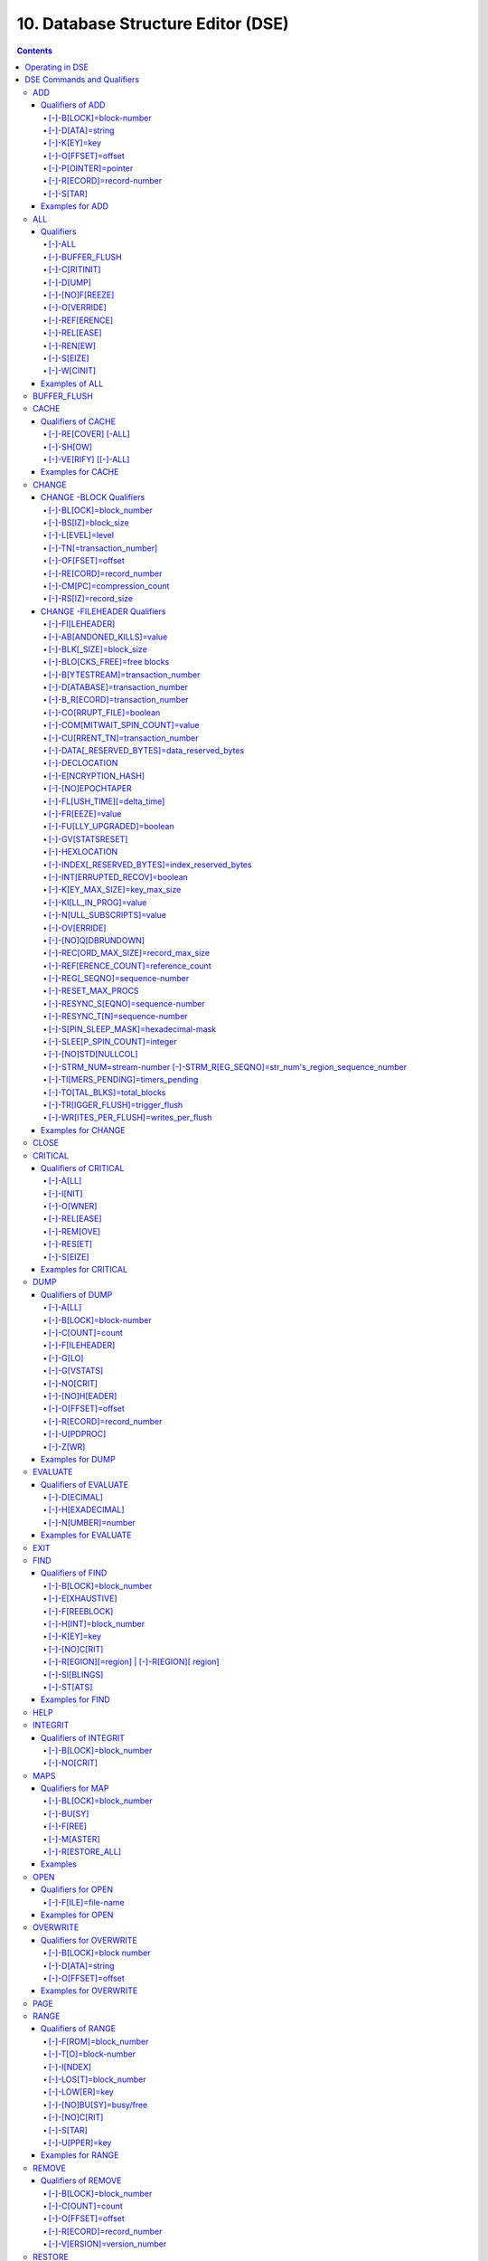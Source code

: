 .. ###############################################################
.. #                                                             #
.. # Copyright (c) 2017-2025 YottaDB LLC and/or its subsidiaries.#
.. # All rights reserved.                                        #
.. #                                                             #
.. # Portions Copyright (c) Fidelity National                    #
.. # Information Services, Inc. and/or its subsidiaries.         #
.. #                                                             #
.. #     This document contains the intellectual property        #
.. #     of its copyright holder(s), and is made available       #
.. #     under a license.  If you do not know the terms of       #
.. #     the license, please stop and do not read further.       #
.. #                                                             #
.. ###############################################################

.. index::
   DSE, Database Structure Editor (DSE)

===================================
10. Database Structure Editor (DSE)
===================================

.. contents::
   :depth: 5

---------------------------
Operating in DSE
---------------------------

The Database Structure Editor, DSE, is primarily a tool for authorized YottaDB consultants to examine and, under unusual circumstances, repair YottaDB Database Structure (GDS) databases. With DSE, it is possible to see and change most of the attributes of a YottaDB database.

DSE gives all possible control over a database and therefore, it may cause irreparable damage when used without knowing the consequences. Therefore, unless you have extensive experience, you should always get guidance from YottaDB or an equivalently knowledgeable support resource before running any DSE command that changes any attribute of any production database or other database you value. However, you can use those DSE commands that let you see the attributes of your database for collecting database metrics and monitoring status.

The YottaDB installation procedure places the DSE utility program in a directory specified by the environment variable ydb_dist.

Invoke DSE using the "dse" command at the shell prompt. If this does not work, consult your system manager to investigate setup and file access issues.

Example:

.. code-block:: bash

   $ydb_dist/dse
   File/usr/name/yottadb.dat
   Region  DEFAULT
   DSE>

DSE displays the DSE> prompt.

You may also specify a command when entering DSE.

By default, DSE starts with the region that stands first in the list of regions arranged in alphabetical order. In the above example, the first region is DEFAULT.

You may also specify a command when entering DSE.

Example:

.. code-block:: bash

   $ydb_dist/dse dump -fileheader

This command displays the fileheader of the region that stands first in the list of regions arranged in alphabetical order and then returns to the shell prompt. To look at other regions, at the DSE prompt you must first issue a FIND -REGION=<desired-region> command. The region name is case-insensitive.

As previously mentioned, DSE provides control over most of the attributes of your database. With DSE, it is possible to examine them and, with a few exceptions, change them.

All DSE commands are divided into two categories - Change commands and Inquiry commands. Change commands allow you to modify the attributes of your database, in most cases without any warning or error. As the low level tool of last resort, Change commands allow you to take certain actions that can cause extensive damage when undertaken without an extensive understanding of the underlying data structures on disk and in memory and with an imperfect understanding of the commands issued. Do not use Change commands unless you know exactly what you are doing and have taken steps to protect yourself against mistakes, both inadvertent and resulting from an incomplete understanding of the commands you issue. Change commands are not required for normal operation, and are usually only used under the direction of YottaDB support to recover from the unanticipated consequences of failures not adequately planned for (we strongly recommend that you configure YottaDB applications such that you never need a Change command to recover from a system crash).

Inquiry commands let you see the attributes of your database. You may frequently use the inquiry commands for collecting your database metrics and status reporting.

The list of Change commands is as follows:

.. code-block:: none

   AD[D]
   AL[L]
   B[UFFER_FLUSH]
   CH[ANGE]
   CR[ITICAL]
   REM[OVE]
   RES[TORE]
   SH[IFT]
   W[CINIT]
   OV[ERWRITE]
   M[APS] [-]-BU[SY] [-]-F[REE] [-]-M[ASTER] [-]-R[ESTORE_ALL]

The list of Inquiry commands is as follows:

.. code-block:: none

   CL[OSE]
   D[UMP]
   EV[ALUATE]
   EX[IT]
   F[IND]
   H[ELP]
   I[NTEGRIT]
   M[APS] -BL[OCK]
   OP[EN]
   P[AGE]
   RA[NGE]
   SA[VE]
   SP[AWN]

Although DSE can operate concurrently with other processes that access the same database file, YottaDB strongly recommends using DSE in standalone mode when using Change commands. Some DSE operations can adversely impact the database when they occur during active use of the database. Other DSE operations may be difficult to perform in a logically sound fashion because a DSE operator works on a block at a time, while normal database operations update all related blocks almost simultaneously.

.. note::
   When DSE attaches to a database with a version that does not match the DSE version, DSE issues an informational message and continues. At this point, you should exit DSE and find the version of DSE that matches the database. You should continue after this warning if and only if you are certain that the DSE is indeed from the YottaDB version that has the database open (and hence the error results from a damaged database file header or shared memory that you intend to repair, following instructions from YottaDB).

Use the DSE EXIT, or QUIT command to leave DSE.

.. note::
   DSE sends its output to stderr not stdout. On shells such as :code:`bash` stderr can be redirected to stdout by `specifying 2>&1 on the command line <https://www.gnu.org/software/bash/manual/bash.html#Redirecting-Standard-Output-and-Standard-Error>`_.

.. note::
   All command line parameters which accept decimal values as inputs also accept hexadecimal values. Hexadecimal values must be prefixed with ``0x`` or ``0X`` and digits greater than 9 are case insensitive. However, some command line parameters accept only hexadecimal values and prohibit decimal values.

----------------------------
DSE Commands and Qualifiers
----------------------------

Also see: `Quick Reference Summary <dse.html#dse-command-summary>`_.

The general format of DSE commands is:

.. code-block:: none

   command [[-]-qualifier[...]] [object[,...]]

DSE interprets all numeric input as hexadecimal, except for time values, the values for the following qualifiers when used with CHANGE -FILEHEADER: -BLK_SIZE=, DECLOCATION=, -KEY_MAX_SIZE=, -RECORD_MAX_SIZE, -REFERENCE_COUNT=, -TIMERS_PENDING and -WRITES_PER_FLUSH, and the value for -VERSION= when used with the REMOVE and RESTORE commands. These conventions correspond to the displays provided by DSE and by MUPIP INTEG.

.. _dse-add:

+++++++++++
ADD
+++++++++++

Adds a record to a block. The format of the ADD command for blocks with a level greater than zero (0) is:

.. code-block:: none

   ADD [[-]-B[LOCK]=[block] {[-]-OFFSET=offset|[-]-RECORD=record} [-]-STAR [-]-POINTER=block

or

.. code-block:: none

   ADD [[-]-B[LOCK]=[block] {[-]-OFFSET=offset|[-]-RECORD=record} [-]-KEY=key [-]-POINTER=pointer

The format of the ADD command for level 0 blocks is:

.. code-block:: none

   ADD [[-]-B[LOCK]=[block] {[-]-OFFSET=offset|[-]-RECORD=record} [-]-KEY=key [-]-DATA=string

The ADD command requires either the -OFFSET or -RECORD qualifier to position the record in the block, and either the -KEY or the -STAR qualifier to define the key for the block.

The -STAR qualifier is invalid at level 0 (a data block). The ADD command requires the -DATA qualifier at level 0 or the -POINTER qualifier at any other level to provide record content.

~~~~~~~~~~~~~~~~~
Qualifiers of ADD
~~~~~~~~~~~~~~~~~

^^^^^^^^^^^^^^^^^^^^^^^^
[-]-B[LOCK]=block-number
^^^^^^^^^^^^^^^^^^^^^^^^

Specifies the block to receive the new record.

On commands with no -BLOCK= qualifier, DSE uses the last block handled by a DSE operation. When no block has been accessed, that is, on the first block-oriented command, DSE uses block one (1).

^^^^^^^^^^^^^^^^^
[-]-D[ATA]=string
^^^^^^^^^^^^^^^^^

Specifies the data field for records added to a data block. Use quotation marks around the string and escape codes of the form \\ab, where "a" and "b" are hexadecimal digits representing non-printing characters. \\\\ translates to a single backslash. \\\"\" translates to a NULL value.

Incompatible with: -STAR,-POINTER

^^^^^^^^^^^^^
[-]-K[EY]=key
^^^^^^^^^^^^^

Specifies the key of the new record. Enclose M-style global references, including the leading caret symbol (^), in quotation marks (" ").

Incompatible with: -STAR

^^^^^^^^^^^^^^^^^^^
[-]-O[FFSET]=offset
^^^^^^^^^^^^^^^^^^^

Adds the new record at the next record boundary after the specified offset.

Incompatible with: -RECORD, -STAR

^^^^^^^^^^^^^^^^^^^^^
[-]-P[OINTER]=pointer
^^^^^^^^^^^^^^^^^^^^^

Specifies the block pointer field for records added to an index block. The -POINTER qualifier cannot be used at level 0. Note that this means that to add pointers at level 0 of the Directory Tree, you must specify a string of bytes or temporarily change the block level.

Incompatible with: -DATA

^^^^^^^^^^^^^^^^^^^^^^^^^^
[-]-R[ECORD]=record-number
^^^^^^^^^^^^^^^^^^^^^^^^^^

Specifies a record number of the new record.

Incompatible with: -OFFSET,-STAR

^^^^^^^^^^
[-]-S[TAR]
^^^^^^^^^^

Adds a star record (that is, a record that identifies the last record in an indexed block) at the end of the specified block. The -STAR qualifier cannot be used at level 0.

Incompatible with: -DATA,-KEY,-OFFSET,-RECORD

~~~~~~~~~~~~~~~~
Examples for ADD
~~~~~~~~~~~~~~~~

.. code-block:: bash

   DSE>add -block=6F -record=57 -key="^Capital(""Mongolia"")" -data="Ulan Bator"

This command adds a new record with key ^Capital("Mongolia") at the specified location. Note that this command is applicable to level 0 blocks only.

Example:

.. code-block:: bash

   DSE>add -star -bl=59A3 -pointer=2

This command adds a star record in block 59A3. Note that this command is applicable to blocks > level 0.

Example:

.. code-block:: bash

   DSE>add -block=3 -record=4 -key="^Fruits(4)" -data="Grapes"

Suppose your database has 3 global nodes -- ^Fruits(1)="Apple", ^Fruits(2)="Banana", and ^Fruits(3)="Cherry". The above command adds a new node -- ^Fruits(4)="Grapes" at record 4. Note that this command is applicable to level 0 blocks only. The interpreted output as a result of the above command looks like the following:

.. code-block:: none

   Block 3   Size 4B   Level 0   TN 4 V6
   Rec:1  Blk 3  Off 10  Size 14  Cmpc 0  Key ^Fruits(1)
         10 : | 14  0  0  0 46 72 75 69 74 73  0 BF 11  0  0 41 70 70 6C 65|
              |  .  .  .  .  F  r  u  i  t  s  .  .  .  .  .  A  p  p  l  e|
   Rec:2  Blk 3  Off 24  Size D  Cmpc 8  Key ^Fruits(2)
         24 : |  D  0  8  0 21  0  0 42 61 6E 61 6E 61                     |
              |  .  .  .  .  !  .  .  B  a  n  a  n  a                     |
   Rec:3  Blk 3  Off 31  Size D  Cmpc 8  Key ^Fruits(3)
         31 : |  D  0  8  0 31  0  0 43 68 65 72 72 79                     |
              |  .  .  .  .  1  .  .  C  h  e  r  r  y                     |
   Rec:4  Blk 3  Off 3E  Size D  Cmpc 8  Key ^Fruits(4)
         3E : |  D  0  8  0 41  0  0 47 72 61 70 65 73                     |
              |  .  .  .  .  A  .  .  G  r  a  p  e  s                     |

Example:

.. code-block:: bash

   $dse add -star -bl=1 -pointer=2

This command adds a star record in block 1. Note that this command is applicable to blocks > Level 0.

Example:

.. code-block:: bash

   $ dse add -block=4 -key="^Vegetables" -pointer=7 -offset=10

This command creates a block with key ^Vegetables pointing to block 7.

Example:

.. code-block:: bash

   DSE> add -record=2 -key="^foo" -data=' '

This example adds a new node (set ^foo="") as the second record of the current database block.

.. _dse-all:

++++++++
ALL
++++++++

Applies action(s) specified by a qualifier to all GDS regions defined by the current global directory.

The format of the ALL command is:

.. code-block:: none

   AL[L]
   [
   [-]-B[UFFER_FLUSH]
   [-]-C[RITINIT]
   [-]-D[UMP] [-]-A[LL]
   [-]-[NO]F[REEZE]
   [-]-O[VERRIDE]]
   [-]-REF[ERENCE]
   [-]-REL[EASE]
   [-]-REN[EW]
   [-]-S[EIZE]
   [-]-W[CINIT]
   ]


* This is a very powerful command; use it with caution.

* Be especially careful if you have an overlapping database structure (for example, overlapping regions accessed from separate application global directories).

* If you use this type of database structure, you may need to construct special Global Directories that exclude overlapped regions to use with DSE.

~~~~~~~~~~
Qualifiers
~~~~~~~~~~

.. _qual-all:

^^^^^^^
[-]-ALL
^^^^^^^

Displays additional information on the database most of which is useful for YottaDB in diagnosing issues.

Meaningful only with: -D[UMP]

^^^^^^^^^^^^^^^^
[-]-BUFFER_FLUSH
^^^^^^^^^^^^^^^^

Flushes to disk the file header and all pooled buffers for all regions of the current global directory.

Incompatible with: -RENEW

^^^^^^^^^^^^^^
[-]-C[RITINIT]
^^^^^^^^^^^^^^

Initializes critical sections for all regions of the current directory.

Incompatible with: -RENEW, -RELEASE, -SIEZE

.. note::
   Never use CRITINIT while concurrent updates are in progress as doing so may damage the database.

^^^^^^^^^^
[-]-D[UMP]
^^^^^^^^^^

Displays fileheader information.

Compatible with: -A[LL]

^^^^^^^^^^^^^^^^
[-]-[NO]F[REEZE]
^^^^^^^^^^^^^^^^

Freezes or prevents updates on all regions of the current global directory.

* The FREEZE qualifier freezes all GDS regions except those previously frozen by another process. Regions frozen by a particular process are associated with that process.
* A frozen region may be unfrozen for updates in one of two ways: The process which froze the region may unfreeze it with the -NOFREEZE qualifier; or another process may override the freeze in conjunction with the -OVERRIDE qualifier. For more information on a preferred method of manipulating FREEZE, refer to "FREEZE ".
* By default, the -NOFREEZE qualifier unfreezes only those GDS regions that were previously frozen by a process. Once a region is unfrozen, it may be updated by any process. To unfreeze all GDS regions of the Global Directory, use the -OVERRIDE qualifier.
* DSE releases any FREEZE it holds when it exits, therefore, use the same DSE invocation or SPAWN to perform operations after executing the ALL -FREEZE command.

Incompatible with: -RENEW

^^^^^^^^^^^^^^
[-]-O[VERRIDE]
^^^^^^^^^^^^^^

Overrides the ALL -FREEZE or ALL -NOFREEZE operation.

When used with -NOFREEZE, -OVERRIDE unfreezes all GDS regions, including those frozen by other users.

When used with -FREEZE, -OVERRIDE freezes all GDS regions, including those frozen by other processes, associating all such freezes with the current process. The current process must then use -NOFREEZE to unfreeze the database; any other process attempting a -NOFREEZE should also have to include the -OVERRIDE qualifier.

Meaningful only with: [NO]FREEZE

^^^^^^^^^^^^^^^
[-]-REF[ERENCE]
^^^^^^^^^^^^^^^

Resets the reference count field to 1 for all regions of the current global directory.

* A Reference count is a file header element field that tracks how many processes are accessing the database with read/write permissions.
* This qualifier is intended for use when DSE is the only process attached to the databases of the current global directory. Using it when there are other users attached produces an incorrect value.

Incompatible with: -RENEW

^^^^^^^^^^^^^
[-]-REL[EASE]
^^^^^^^^^^^^^

Releases critical sections for all regions of the current global directory.

Incompatible with: -CRITINIT, -RENEW, -SEIZE

^^^^^^^^^^^
[-]-REN[EW]
^^^^^^^^^^^

Reinitializes the critical sections (-CRITICAL) and buffers (-WCINIT), resets reference counts (-REFERENCE_COUNT) to 1, and clears freeze (-NOFREEZE) for all regions of the current global directory .

* -RENEW requires confirmation.
* The RENEW action will cause all current accessors of the affected database regions to receive a fatal error on their next access attempt.
* This operation is dangerous, drastic, and is a last resort if multiple databases have hangs that have not yielded to other resolution attempts; there is almost never a good reason to use this option.

^^^^^^^^^^^
[-]-S[EIZE]
^^^^^^^^^^^

Seizes the critical section for all regions of the current global directory. The -SEIZE qualifier is useful when you encounter a DSEBLKRDFAIL error, generated when DSE is unable to read a block from the database.

Incompatible with: -RENEW, -RELEASE, -CRITINIT

^^^^^^^^^^^^
[-]-W[CINIT]
^^^^^^^^^^^^

Reinitializes the buffers for all regions of the current global directory.

-WCINIT requires confirmation.

.. note::
   This operation is likely to cause database damage when used while concurrent updates are in progress.

Incompatible with: -RENEW

~~~~~~~~~~~~~~~
Examples of ALL
~~~~~~~~~~~~~~~

Example:

.. code-block:: bash

   DSE> all flush -buffer_flush

This command flushes the file header and cache buffers to disk for all regions.

Example:

.. code-block:: bash

   DSE> ALL -CRITINIT

This command initializes critical sections for all regions of the current directory.

Example:

.. code-block:: bash

   DSE> ALL -FREEZE
   DSE> SPAWN "yottadb -dir"

The first command freezes all regions of the current global directory. The second command creates a child (shell) process and executes the "yottadb -dir" command. Then type S ^A=1 at the prompt. Notice that the command hangs because of the DSE FREEZE in place.

Example:

.. code-block:: bash

   DSE> ALL -NOFREEZE -OVERRIDE

This command removes the FREEZE on all current region including the FREEZE placed by other users.

Example:

.. code-block:: bash

   DSE> ALL -REFERENCE

This command sets the reference count field in the file header(s) to 1.

Example:

.. code-block:: bash

   DSE> ALL -RELEASE

This command releases critical sections owned by the current process for all regions of the current global directory.

Example:

.. code-block:: bash

   DSE> ALL -RENEW

This command reinitializes critical sections, buffers, resets the reference count to 1, and clears freeze for all regions of the current global directory.

Example:

.. code-block:: bash

   DSE> ALL -SEIZE

This command seizes all critical sections for all regions of the current global directory.

Example:

.. code-block:: bash

   DSE> ALL -WCINIT

This command reinitializes the buffers for all regions of the current global directory.

.. _dse-buffer-flush:

+++++++++++++++
BUFFER_FLUSH
+++++++++++++++

Flushes the file header and the current region's buffers to disk.

The format of the BUFFER_FLUSH command is:

.. code-block:: none

   B[UFFER_FLUSH]

The BUFFER_FLUSH command has no qualifiers.

.. _dse-cache:

+++++++++++++
CACHE
+++++++++++++

Operates on the cache of a database having BG access method. The format of the CACHE command is:

.. code-block:: none

   CA[CHE]
   [
   [-]-ALL
   [-]-RE[COVER]
   [-]-SH[OW]
   [-]-VE[RIFY]
   ]

~~~~~~~~~~~~~~~~~~~
Qualifiers of CACHE
~~~~~~~~~~~~~~~~~~~

^^^^^^^^^^^^^^^^^^^^
[-]-RE[COVER] [-ALL]
^^^^^^^^^^^^^^^^^^^^

Resets the cache of a database having BG access method to a "clean" state.

* With -ALL specified, DSE includes all region of the current global directory for cache recovery.
* Attempt DSE CACHE -RECOVER only if a DSE CACHE -VERIFY commands reports the cache is "NOT clean".

^^^^^^^^^^
[-]-SH[OW]
^^^^^^^^^^

Displays the cache data structure information. All values are in 8-byte hexadecimal form. If the database has encryption turned on, SHOW additionally displays an element that gives information about the encrypted global buffer section in shared memory.

^^^^^^^^^^^^^^^^^^^^^^
[-]-VE[RIFY] [[-]-ALL]
^^^^^^^^^^^^^^^^^^^^^^

Verifies the integrity of the cache data structures as well as the internal consistency of any GDS blocks in the global buffers of the current region.

* With -ALL specified, DSE performs cache verification on all regions of the current global directory.
* It reports the time, the region and a boolean result indicating whether the cache is clean or NOT clean. If you see "NOT clean" in report, execute DSE CACHE -RECOVER as soon as possible to reset the cache in a clean state.

~~~~~~~~~~~~~~~~~~
Examples for CACHE
~~~~~~~~~~~~~~~~~~

Example:

.. code-block:: bash

   DSE> CACHE -VERIFY

This command checks the integrity of the cache data structures as well as the internal consistency of GDS blocks in the global buffers of the current region.

Example:

.. code-block:: bash

   DSE> CACHE -VERIFY -ALL
   Time 26-FEB-2011 14:31:30 : Region DEFAULT : Cache verification is clean
   Execute CACHE recover command if Cache verification is "NOT" clean.

This command reports the state of database cache for all regions.

Example:

.. code-block:: bash

   DSE> CACHE -RECOVER

This command reinitializes the cache data structures of the current region and reverts the cache of a database having BG access to "clean" state.

Example:

.. code-block:: bash

   DSE> CACHE -SHOW
   File    /home/jdoe/node1/areg.dat
   Region  AREG
   Region AREG : Shared_memory       = 0x00002B6845040000
   Region AREG :  node_local         = 0x0000000000000000
   Region AREG :  critical           = 0x0000000000010000
   Region AREG :  shmpool_buffer     = 0x0000000000023000
   Region AREG :  lock_space         = 0x0000000000125000
   Region AREG :  cache_queues_state = 0x000000000012A000
   Region AREG :  cache_que_header   = 0x000000000012A030 : Numelems = 0x00000407 : Elemsize = 0x00000098
   Region AREG :  cache_record       = 0x0000000000150458 : Numelems = 0x00000400 : Elemsize = 0x00000098
   Region AREG :  global_buffer      = 0x0000000000177000 : Numelems = 0x00000400 : Elemsize = 0x00000400
   Region AREG :  db_file_header     = 0x0000000000277000
   Region AREG :  bt_que_header      = 0x00000000002B7000 : Numelems = 0x00000407 : Elemsize = 0x00000040
   Region AREG :  th_base            = 0x00000000002C71D0
   Region AREG :  bt_record          = 0x00000000002C7200 : Numelems = 0x00000400 : Elemsize = 0x00000040
   Region AREG :  shared_memory_size = 0x00000000002D8000
   DSE>

.. _dse-change:

++++++++++++++
CHANGE
++++++++++++++

The CHANGE command changes fields of a block, file, or record header.

The format of the CHANGE command is:

.. code-block:: none

   CH[ANGE]

The CHANGE command either has a -FILEHEADER qualifier or an implicit or explicit -BLOCK qualifier, plus one or more of their associated qualifiers, to define the target of the change.

-BL[OCK]=block-number and one or more of the following qualifiers:

.. code-block:: none

   [-]-BS[IZ]=block-size
   [-]-L[EVEL]=level
   [-]-TN[=transaction-number]
   [-]-OF[FSET]=offset
   [-]-RE[CORD]=record-number
   [-]-CM[PC]=compression-count
   [-]-RS[IZ]=record-size

or

-F[ILEHEADER] and one or more of the following qualifiers:

.. code-block:: none

   [-]-AB[ANDONED_KILLS]=value
   [-]-AVG_BLKS_READ=Average-blocks-read
   [-]-B_B[YTESTREAM]=transaction-number
   [-]-B_C[OMPREHENSIVE]=transaction-number
   [-]-B_D[ATABASE]=transaction-number
   [-]-B_I[NCREMENTAL]=transaction-number
   [-]-B_R[ECORD]=transaction-number
   [-]-BLK_SIZE=block-size
   [-]-BLO[CKS_FREE]=free-blocks
   [-]-CU[RRENT_TN]=transaction-number
   [-]-COM[MITWAIT_SPIN_COUNT]=boolean
   [-]-DATA[_RESERVED_BYTES]=reserved-bytes
   [-]-DEC[LOCATION]=value
   [-]-DEF[_COLLATION]=value
   [-]-ENCRYPTION_HASH
   [-]-FL[USH_TIME][=delta-time]
   [-]-FR[EEZE]=value
   [-]-FU[LLY_UPGRADED]=boolean
   [-]-GV[STATSRESET]
   [-]-HARD_SPIN_COUNT=Mutex-hard-spin-count
   [-]-HE[XLOCATION]=value
   [-]-INDEX[_RESERVED_BYTES]=reserved-bytes
   [-]-INT[ERRUPTED_RECOV]=boolean
   [-]-JNL_YIELD_LIMIT=journal-yeild-limit
   [-]-KE[Y_MAX_SIZE]=key-max-size
   [-]-KI[LL_IN_PROG]=value
   [-]-M[ACHINE_NAM]=value
   [-]-N[ULL_SUBSCRIPTS]=value
   [-]-NO[CRIT]
   [-]-OV[ERRIDE]
   [-]-Q[DBRUNDOWN]
   [-]-RC_SRV_COUNT
   [-]-RE_READ_TRIGGER=read-trigger
   [-]-REC[ORD_MAX_SIZE]=record-max-size
   [-]-REF[ERENCE_COUNT]=reference-count
   [-]-REG[_SEQNO]=sequence-number
   [-]-RESERVED_BYTES=reserved-bytes
   [-]-SLEE[P_SPIN_COUNT]=mutex-sleep-spin-count
   [-]-SPIN[_SLEEP_MASK]=mutex-spin-sleep-mask
   [-]-STRM_NUM=stream-number [-]-STRM_REG_SEQNO=hexa
   [-]-TIM[ERS_PENDING]=integer
   [-]-TO[TAL_BLKS]=total-blocks
   [-]-TR[IGGER_FLUSH]=trigger-flus
   [-]-UPD_RESERVED_AREA=reserved-area
   [-]-UPD_WRITER_TRIGGER_FACTOR=trigger-factor
   [-]-W[RITES_PER_FLUSH]=writes-per-flush
   [-]-WAIT_DISK=wait-disk
   [-]-Zqgblmod_S[EQNO]=sequence-number
   [-]-Zqgblmod_TN=database-transaction-number

~~~~~~~~~~~~~~~~~~~~~~~~
CHANGE -BLOCK Qualifiers
~~~~~~~~~~~~~~~~~~~~~~~~

This section describes -BLOCK and all of its qualifiers.

^^^^^^^^^^^^^^^^^^^^^^^^
[-]-BL[OCK]=block_number
^^^^^^^^^^^^^^^^^^^^^^^^

Specifies the block to modify. The -BLOCK qualifier is incompatible with the -FILEHEADER qualifier and all qualifiers related to -FILEHEADER.

-BLOCK is the default qualifier. On commands with neither a -BLOCK nor a -FILEHEADER qualifier, DSE uses the last block handled by a DSE operation. When no block has been accessed, that is, on the first block-oriented command, DSE uses block one (1).

Incompatible with: -FILEHEADER and qualifiers used with -FILEHEADER

The following qualifiers operate on a block header.

^^^^^^^^^^^^^^^^^^^^^
[-]-BS[IZ]=block_size
^^^^^^^^^^^^^^^^^^^^^

Changes the block size field of the specified block.

* block_size is in hexadecimal form.
* Decreasing the block size can result in the loss of existing data.

.. note::
   The block size must always be less than or equal to the block size in the file header.

Use only with: -BLOCK, -LEVEL, -TN

^^^^^^^^^^^^^^^^^
[-]-L[EVEL]=level
^^^^^^^^^^^^^^^^^

Changes the level field for the specified block.

.. note::
   DSE lets you change the level of a bitmap block to -1 (the value of the level for a bitmap block) when the bitmap level gets corrupted and takes on an arbitrary value. Note that you should specify -1 in hexadecimal form, that is, FF.

Use only with: -BLOCK, -BSIZ, -TN

Example:

.. code-block:: bash

   DSE> change -level=FF

^^^^^^^^^^^^^^^^^^^^^^^^^^^
[-]-TN[=transaction_number]
^^^^^^^^^^^^^^^^^^^^^^^^^^^

Changes the transaction number for the current block.

* When a CHANGE command does not include a -TN=, DSE sets the transaction number to the current transaction number.
* Manipulation of the block transaction number affects MUPIP BACKUP -BYTESTREAM, and -ONLINE.

Use only with: -BLOCK, -BSIZ, -LEVEL

^^^^^^^^^^^^^^^^^^^
[-]-OF[FSET]=offset
^^^^^^^^^^^^^^^^^^^

Specifies the offset, in bytes, of the target record within the block. If the offset does not point to the beginning of a record, DSE rounds down to the last valid record start (for example, CHANGE -OFFSET=10 starts at -OFFSET=A, if that was the last record).

Use only with: -BLOCK, -CMPC, and -RSIZ.

^^^^^^^^^^^^^^^^^^^^^^^^^^
[-]-RE[CORD]=record_number
^^^^^^^^^^^^^^^^^^^^^^^^^^

Specifies the record number of the target record.

Use only with: -BLOCK, -CMPC, and -RSIZ.

^^^^^^^^^^^^^^^^^^^^^^^^^^^^
[-]-CM[PC]=compression_count
^^^^^^^^^^^^^^^^^^^^^^^^^^^^

Change the compression count field of the specified record.

* The compression count specifies the number of bytes at the beginning of a key that are common to the previous key in the same block.
* Because compression counts propagate from the "front" of the block, this can potentially change the keys of all records following it in the block. If the goal is to change only a single record, it may be preferable to add a new record and remove the old one.

Use only with: -BLOCK, -RECORD, -OFFSET, -RSIZE

^^^^^^^^^^^^^^^^^^^^^^
[-]-RS[IZ]=record_size
^^^^^^^^^^^^^^^^^^^^^^

Changes the record size field of the specified record.

.. note::
   Changing -RSIZ impacts all records following it in the block.

Use only with: -BLOCK, -RECORD, -CMPC, -OFFSET

Example:

.. code-block:: bash

   DSE> change -record=3 -rsiz=3B -block=2

This command changes the record size of record 3 block 2 to 59 (Hex: 3B) bytes.

~~~~~~~~~~~~~~~~~~~~~~~~~~~~~
CHANGE -FILEHEADER Qualifiers
~~~~~~~~~~~~~~~~~~~~~~~~~~~~~

This section describes the -FILEHEADER qualifier and the other qualifiers that operate on a file header.

^^^^^^^^^^^^^^^^
[-]-FI[LEHEADER]
^^^^^^^^^^^^^^^^

Modifies a file header element that you specify with an associated qualifier.

Incompatible with: -BSIZ, -CMPC, -TN, -LEVEL, -OFFSET, -RECORD, -RSIZ

^^^^^^^^^^^^^^^^^^^^^^^^^^^
[-]-AB[ANDONED_KILLS]=value
^^^^^^^^^^^^^^^^^^^^^^^^^^^

Changes the value of the Abandoned Kills field. The value can be "NONE" or a decimal positive integer.

Use only with: -FILEHEADER

^^^^^^^^^^^^^^^^^^^^^^^^^
[-]-BLK[_SIZE]=block_size
^^^^^^^^^^^^^^^^^^^^^^^^^

Changes the decimal block size field of the current file.

* DSE does not allow you to change the block size to any arbitrary value. It always rounds the block size to the next higher multiple of 512.
* Use the CHANGE -BLK_SIZE qualifier only upon receiving instructions from YottaDB and only in conjunction with the -FILEHEADER qualifier. This DSE command cannot change the working block size of a database and is useful only under very limited and extrordinary circumstances. If you need to change the block size on a database file, unload the data with MUPIP EXTRACT (or an appropriate alternative), change the global directory with GDE to specify the new block size, recreate the database with MUPIP CREATE and reload the data with MUPIP LOAD (or an appropriate alternative).

Use only with: -FILEHEADER

^^^^^^^^^^^^^^^^^^^^^^^^^^^^^
[-]-BLO[CKS_FREE]=free blocks
^^^^^^^^^^^^^^^^^^^^^^^^^^^^^

Changes the hexadecimal free blocks field of the current file.

Use this to correct a value that MUPIP INTEG reports as needing a correction, but note that the "correct" value reported by INTEG may go out-of-date with the next update. It may be necessary to calculate a delta value from the INTEG report, FREEZE the region with DSE, DUMP the current -FILEHEADER value, then apply the delta and CHANGE the -BLOCKS_FREE, and finally turn -OFF the FREEZE.

Use only with: -FILEHEADER

^^^^^^^^^^^^^^^^^^^^^^^^^^^^^^^^^^^
[-]-B[YTESTREAM]=transaction_number
^^^^^^^^^^^^^^^^^^^^^^^^^^^^^^^^^^^

Changes the transaction number in the file header of the last incremental backup to the value specified. Use this qualifier only in conjunction with the -FILEHEADER qualifier. For compatibility issues with prior versions, this can still be specified as -B_INCREMENTAL.

^^^^^^^^^^^^^^^^^^^^^^^^^^^^^^^^^
[-]-D[ATABASE]=transaction_number
^^^^^^^^^^^^^^^^^^^^^^^^^^^^^^^^^

Changes the hexadecimal transaction number in the file header of the last comprehensive backup to the value specified. Use this qualifier only in conjunction with the -FILEHEADER qualifier. For compatibility issues with prior versions, this can still be specified as -B_COMPREHENSIVE.

^^^^^^^^^^^^^^^^^^^^^^^^^^^^^^^^^
[-]-B_R[ECORD]=transaction_number
^^^^^^^^^^^^^^^^^^^^^^^^^^^^^^^^^

Changes the hexadecimal transaction number in the file header field that maintains this information about the last -RECORD backup.

.. _dse-change-corrupt-file:

^^^^^^^^^^^^^^^^^^^^^^^^^^
[-]-CO[RRUPT_FILE]=boolean
^^^^^^^^^^^^^^^^^^^^^^^^^^

Indicates whether or not a region completed a successful recovery with the MUPIP JOURNAL -RECOVER command. Possible values are: T[RUE] or F[ALSE].

Changing this flag does not correct or cause database damage. When CORRUPT_FILE is set to TRUE, the DSE DUMP command displays a message like the following:

.. code-block:: bash

   %YDB-W-DBFLCORRP, /home/ydbnode1/yottadb.dat Header indicates database file is corrupt

.. note::
   After a CHANGE -FILEHEADER -CORRUPT=TRUE, the file is unavailable to future YottaDB access other than DSE. Under normal conditions, there should never be a need to change this flag manually. A MUPIP SET -PARTIAL_BYPASS_RECOV sets this flag to false.

Use only with: -FILEHEADER

^^^^^^^^^^^^^^^^^^^^^^^^^^^^^^^^^
[-]-COM[MITWAIT_SPIN_COUNT]=value
^^^^^^^^^^^^^^^^^^^^^^^^^^^^^^^^^

Specifies the decimal number of times a YottaDB process waiting for control of a block to complete a block update should spin before yielding the CPU when YottaDB runs on SMP machines. When run on a uniprocessor system, YottaDB ignores this parameter. On SMP systems, when a process needs a critical section that another process has, and critical sections are short (as they are by design in YottaDB), spinning a little with the expectation that the process with the critical section will release it shortly provides a way to enhance performance at the cost of increased CPU usage. Eventually, a process awaiting a critical section yields the CPU if a little spinning does not get it the needed critical section. Note that on heavily loaded systems, increasing COMMITWAIT_SPIN_COUNT may not trade off CPU for throughput, but may instead degrade both. If you set the COMMITWAIT_SPIN_COUNT to 0, the waiting process performs a sequence of small sleeps instead of the spins or yields.

The default value is 16.

Use only with: -FILEHEADER

^^^^^^^^^^^^^^^^^^^^^^^^^^^^^^^^^^^
[-]-CU[RRENT_TN]=transaction_number
^^^^^^^^^^^^^^^^^^^^^^^^^^^^^^^^^^^

Changes the hexadecimal current transaction number for the current region.

* Raising the -CURRENT_TN can correct "block transaction number too large" errors
* This qualifier has implications for MUPIP BACKUP -INCREMENTAL and -ONLINE.
* Used with the -BLOCK qualifier, CURRENT_TN places a transaction number in a block header.

Use only with: -FILEHEADER

^^^^^^^^^^^^^^^^^^^^^^^^^^^^^^^^^^^^^^^^^^^^^
[-]-DATA[_RESERVED_BYTES]=data_reserved_bytes
^^^^^^^^^^^^^^^^^^^^^^^^^^^^^^^^^^^^^^^^^^^^^

Sets data reserved bytes. YottaDB will not utilize whatever space is reserved in performing updates on data blocks in the database. The default value is zero.

Use only with: -FILEHEADER

^^^^^^^^^^^^^^^
[-]-DECLOCATION
^^^^^^^^^^^^^^^

Specifies an offset with the file header. If -VALUE is specified (in decimal), YottaDB puts it at that location.

Use only with: -FILEHEADER

^^^^^^^^^^^^^^^^^^^^^
[-]-E[NCRYPTION_HASH]
^^^^^^^^^^^^^^^^^^^^^

Changes the hash of the password stored in the database file header if and when you change the hash library. For more information on key management and reference implementation, refer to `Chapter 12: "Database Encryption" <./encryption.html>`_.

.. warning::
   An incorrect hash renders the database useless.

Use only with: -FILEHEADER

^^^^^^^^^^^^^^^^^^
[-]-[NO]EPOCHTAPER
^^^^^^^^^^^^^^^^^^

Sets a flag that indicates whether or not epoch tapering should be done. The default value is -EPOCHTAPER.

For more information, refer to "Region Qualifiers".

^^^^^^^^^^^^^^^^^^^^^^^^^^^^^
[-]-FL[USH_TIME][=delta_time]
^^^^^^^^^^^^^^^^^^^^^^^^^^^^^

Changes the flush_time default interval (in delta_time).

* The time entered must be between zero and one hour. Input is interpreted as decimal.
* A -FLUSH_TIME with no value resets the -FLUSH_TIME to the default value (one second for BG and 30 seconds for MM).
* The units of delta_time are hours:minutes:seconds:centi-seconds (hundredths of a second). For example, to change the flush time interval to a second, delta_time would be 00:00:01:00. To change it to 30 minutes, delta_time would be 00:30:00:00. Valid values for the qualifier are one centi-second to one hour.

Use only with: -FILEHEADER

^^^^^^^^^^^^^^^^^^
[-]-FR[EEZE]=value
^^^^^^^^^^^^^^^^^^

Sets the availability of the region for updates. Possible values are: T[RUE] or F[ALSE]. Use to "freeze" (disable database writes) or "unfreeze" the database.

Use only with: -FILEHEADER

For information about a preferred method of manipulating FREEZE, refer to :ref:`mupip-extract-freeze`.

DSE releases -FREEZE when it EXITs. To hold the database(s), CHANGE -FILEHEADER -FREEZE=TRUE and then SPAWN to perform other operations.

^^^^^^^^^^^^^^^^^^^^^^^^^^^^
[-]-FU[LLY_UPGRADED]=boolean
^^^^^^^^^^^^^^^^^^^^^^^^^^^^

Sets a flag that indicates whether or not the database was fully upgraded from a prior database format to the current format. The value is either T[RUE] or F[ALSE].

Use only with: -FILEHEADER

^^^^^^^^^^^^^^^^^^
[-]-GV[STATSRESET]
^^^^^^^^^^^^^^^^^^

Resets all the database file header global access statistics to 0. Note that this erases all statistics previously accumulated in the database file header.

Use only with: -FILEHEADER

^^^^^^^^^^^^^^^
[-]-HEXLOCATION
^^^^^^^^^^^^^^^

Specifies a hexadecimal offset with the file header. If -VALUE is specified, YottaDB puts it at that location.

Use only with: -FILEHEADER

^^^^^^^^^^^^^^^^^^^^^^^^^^^^^^^^^^^^^^^^^^^^^^^
[-]-INDEX[_RESERVED_BYTES]=index_reserved_bytes
^^^^^^^^^^^^^^^^^^^^^^^^^^^^^^^^^^^^^^^^^^^^^^^

Sets index reserved bytes. YottaDB will not utilize whatever space is reserved in performing updates on index blocks in the database. The default value is zero.

Use only with: -FILEHEADER

^^^^^^^^^^^^^^^^^^^^^^^^^^^^^^^
[-]-INT[ERRUPTED_RECOV]=boolean
^^^^^^^^^^^^^^^^^^^^^^^^^^^^^^^

Sets a flag that indicates whether or not a recovery with the MUPIP JOURNAL -RECOVER command was interrupted. The value is either T[RUE] or F[ALSE].

Use only with: -FILEHEADER

^^^^^^^^^^^^^^^^^^^^^^^^^^^^^^^
[-]-K[EY_MAX_SIZE]=key_max_size
^^^^^^^^^^^^^^^^^^^^^^^^^^^^^^^

Changes the decimal value for the maximum allowable key size. Reducing KEY_MAX_SIZE can restrict access to existing data and cause YottaDB to report errors. Do not create incompatible key and record sizes.

Before permanently changing the key size using DSE, use GDE to check that the appropriate Global Directory contains the same key size for the region. This prepares for future MUPIP CREATEs and performs a consistency check on the key and record size values. For more information on key and record sizes, refer to `Chapter 4: "Global Directory Editor (GDE)" <gde.html>`__.

Use only with: -FILEHEADER

^^^^^^^^^^^^^^^^^^^^^^^^
[-]-KI[LL_IN_PROG]=value
^^^^^^^^^^^^^^^^^^^^^^^^

Changes the value of the KILLs in progress field. The value can be "NONE" or a positive decimal integer.

Use only with: -FILEHEADER

^^^^^^^^^^^^^^^^^^^^^^^^^^^
[-]-N[ULL_SUBSCRIPTS]=value
^^^^^^^^^^^^^^^^^^^^^^^^^^^

Controls whether YottaDB accepts null subscripts in database keys.

* value can either be T[RUE], F[ALSE], ALWAYS, NEVER, or EXISTING. See the `GDE chapter <./gde.html>`_ for more information on these values of null_subscripts.
* Prohibiting null subscripts can restrict access to existing data and cause YottaDB to report errors.
* The default value is never.
* DSE cannot change the null subscript collation order. Instead, use GDE to change the null subscript collation order, MUPIP EXTRACT the current content, MUPIP CREATE the database file(s) with the updated collation and MUPIP LOAD the content.

Use only with: -FILEHEADER

^^^^^^^^^^^^^^
[-]-OV[ERRIDE]
^^^^^^^^^^^^^^

Releases or "steals" a FREEZE owned by another process.

Use only with: -FREEZE

^^^^^^^^^^^^^^^^^^^^
[-]-[NO]Q[DBRUNDOWN]
^^^^^^^^^^^^^^^^^^^^

Sets a flag that indicates whether or not the database is enabled for quick rundown. The default value is -NOQDBRUNDOWN.

For more information, refer to :ref:`region-qualifiers`.

^^^^^^^^^^^^^^^^^^^^^^^^^^^^^^^^^^^^^
[-]-REC[ORD_MAX_SIZE]=record_max_size
^^^^^^^^^^^^^^^^^^^^^^^^^^^^^^^^^^^^^

Changes the decimal value for the maximum allowable record size. Use the -RECORD_MAX_SIZE qualifier only in conjunction with the -FILEHEADER qualifier. Reducing RECORD_MAX_SIZE can restrict access to existing data and cause YottaDB to report errors. Do not create incompatible key and record sizes.

Before making a permanent change to the records size using DSE, use GDE to check that the appropriate Global Directory contains the same record size for the region. This prepares for future MUPIP CREATEs and performs a consistency check on the key and record size values. For more information on key and record sizes, refer to `Chapter 4: "Global Directory Editor (GDE)" <gde.html>`__.

^^^^^^^^^^^^^^^^^^^^^^^^^^^^^^^^^^^^^
[-]-REF[ERENCE_COUNT]=reference_count
^^^^^^^^^^^^^^^^^^^^^^^^^^^^^^^^^^^^^

Sets a field that tracks how many processes are accessing the database with read/write permissions. MUPIP INTEG and DSE use decimal numbers for -REFERENCE_COUNT. To accurately determine the proper reference count, restrict CHANGE -FILEHEADER -REFERENCE_COUNT to the case where the process running DSE has exclusive (standalone) access to the database file. When DSE has sole access to a database file the -REFERENCE_COUNT should be one (1). This is an informational field and does not have any effect on processing.

^^^^^^^^^^^^^^^^^^^^^^^^^^^^^^^
[-]-REG[_SEQNO]=sequence-number
^^^^^^^^^^^^^^^^^^^^^^^^^^^^^^^

In an LMS environment, this sets the "Region Seqno" field. For more information, refer to `Chapter 7: "Database Replication" <./dbrepl.html>`_.

^^^^^^^^^^^^^^^^^^^^
[-]-RESET_MAX_PROCS
^^^^^^^^^^^^^^^^^^^^

Sets the maximum number of concurrent processes to zero, and the time to the time that the DSE CHANGE FILEHEADER command was run.

^^^^^^^^^^^^^^^^^^^^^^^^^^^^^^^^^^
[-]-RESYNC_S[EQNO]=sequence-number
^^^^^^^^^^^^^^^^^^^^^^^^^^^^^^^^^^

In an LMS environment, this sets the hexadecimal value of the "Resync Seqno" field. For more information, refer to `Chapter 7: "Database Replication" <./dbrepl.html>`_.

^^^^^^^^^^^^^^^^^^^^^^^^^^^^^^^
[-]-RESYNC_T[N]=sequence-number
^^^^^^^^^^^^^^^^^^^^^^^^^^^^^^^

In an LMS environment, this sets the hexadecimal value ofthe "Resync transaction" field. For more information, refer to `Chapter 7: "Database Replication" <./dbrepl.html>`_.

^^^^^^^^^^^^^^^^^^^^^^^^^^^^^^^^^^^^^^
[-]-S[PIN_SLEEP_MASK]=hexadecimal-mask
^^^^^^^^^^^^^^^^^^^^^^^^^^^^^^^^^^^^^^

Changes the hexadecimal Spin sleep time mask that controls the maximum time (in nanoseconds) the process sleeps on a sleep spin; zero (0), the default causes the process to just yield to the OS scheduler.

Use only with: -FILEHEADER

^^^^^^^^^^^^^^^^^^^^^^^^^^^^^^
[-]-SLEE[P_SPIN_COUNT]=integer
^^^^^^^^^^^^^^^^^^^^^^^^^^^^^^

Changes the hexadecimal Mutex Sleep Spin Count that controls the number of times a process waiting for a shared resource (usually a database) suspends its activity after exhausting its Mutex Hard Spin Count and before enqeueing itself to be awakened by a process releasing the resource.

Use only with: -FILEHEADER

^^^^^^^^^^^^^^^^^^^^
[-]-[NO]STD[NULLCOL]
^^^^^^^^^^^^^^^^^^^^

Changes the collation of empty string ("NULL") subscripts for the database file. Although it is not the default, STDNULLCOLL is required with certain other characteristics, and highly recommended in any case. If you change this when there are existing "NULL" subscripts the results may be problematic. YottaDB recommends you establish this characteristic with GDE and load data with a consistent setting.

Use only with: -FILEHEADER

^^^^^^^^^^^^^^^^^^^^^^^^^^^^^^^^^^^^^^^^^^^^^^^^^^^^^^^^^^^^^^^^^^^^^^^^^^^^^^^^
[-]-STRM_NUM=stream-number [-]-STRM_R[EG_SEQNO]=str_num's_region_sequence_number
^^^^^^^^^^^^^^^^^^^^^^^^^^^^^^^^^^^^^^^^^^^^^^^^^^^^^^^^^^^^^^^^^^^^^^^^^^^^^^^^

Changes the hexadecimal values of Stream and its Reg Seqno. Use -STRM_NUM and -STRM_REG_SEQNO together as part of the same CHANGE -FILEHEADER command.

Use only with: -FILEHEADER

^^^^^^^^^^^^^^^^^^^^^^^^^^^^^^^^^^^
[-]-TI[MERS_PENDING]=timers_pending
^^^^^^^^^^^^^^^^^^^^^^^^^^^^^^^^^^^

Sets a field that tracks the decimal number of processes considering a timed flush. Proper values are 0, 1, and 2.

Use the CHANGE -TIMERS_PENDING qualifier only upon receiving instructions from YottaDB.

Use only with: -FILEHEADER

^^^^^^^^^^^^^^^^^^^^^^^^^^^^^
[-]-TO[TAL_BLKS]=total_blocks
^^^^^^^^^^^^^^^^^^^^^^^^^^^^^

Changes the hexadecimal total blocks field of the current file. Use only with: -FILEHEADER

.. note::
   The total blocks field should always reflect the actual size of the  database. Change this field only if it no longer reflects the database size.

^^^^^^^^^^^^^^^^^^^^^^^^^^^^^^^^^
[-]-TR[IGGER_FLUSH]=trigger_flush
^^^^^^^^^^^^^^^^^^^^^^^^^^^^^^^^^

Sets the decimal value for the triggering threshold, in buffers, for flushing the cache-modified queue.

Use the CHANGE -TRIGGER_FLUSH qualifier only upon receiving instructions from YottaDB, and only in conjunction with the -FILEHEADER qualifier.

^^^^^^^^^^^^^^^^^^^^^^^^^^^^^^^^^^^^^^^
[-]-WR[ITES_PER_FLUSH]=writes_per_flush
^^^^^^^^^^^^^^^^^^^^^^^^^^^^^^^^^^^^^^^

Sets the decimal number of block to write in each flush. The default value is 7.

Use only with -FILEHEADER

~~~~~~~~~~~~~~~~~~~
Examples for CHANGE
~~~~~~~~~~~~~~~~~~~

Example:

.. code-block:: bash

   DSE> change -block=3 -bsiz=400

This command changes the size of block 3 to 1024 bytes.

Example:

.. code-block:: bash

   DSE> change -block=4 -tn=10000

This command sets the transaction number to 65536 (Hex: 10000) for block 4.

Example:

.. code-block:: bash

   DSE> change -block=2 -record=4 -CMPC=10 -key="^CUS(""Jones,Vic"")"

This command changes the compression count of the key ^CUS(Jones,Vic) to 10. It is assumed that the key CUS(Jones,Tom) already exists. The following table illustrates how YottaDB calculates the value of CMPC in this case.

+---------------------------------------------------+------------------------------------------+---------------------------------------------------------+
| Record Key                                        | Compression Count                        | Resulting Key in Record                                 |
+===================================================+==========================================+=========================================================+
| CUS(Jones,Tom)                                    | 0                                        | CUS(Jones,Tom)                                          |
+---------------------------------------------------+------------------------------------------+---------------------------------------------------------+
| CUS(Jones,Vic)                                    | 10                                       | Vic)                                                    |
+---------------------------------------------------+------------------------------------------+---------------------------------------------------------+
| CUS(Jones,Sally)                                  | 10                                       | Sally)                                                  |
+---------------------------------------------------+------------------------------------------+---------------------------------------------------------+
| CUS(Smith,John)                                   | 4                                        | Smith,John)                                             |
+---------------------------------------------------+------------------------------------------+---------------------------------------------------------+

Example:

.. code-block:: bash

   DSE> dump -fileheader

This command displays fields of the file header.

Example:

.. code-block:: bash

   DSE> change -fileheader -blk_siz=2048

This command changes the block size field of the fileheader to 2048 bytes. The block field must always be a multiple of 512 bytes.

Example:

.. code-block:: bash

   DSE> change -fileheader -blocks_free=5B

This command changes the blocks-free fields of the file header to 91 (Hex: 5B). Example:

Example:

.. code-block:: bash

   DSE> change -fileheader -b_record=FF

This command sets the RECORD backup transaction to FF.

Example:

.. code-block:: bash

   DSE> change -fileheader corrupt_file=FALSE

This command sets the CORRUPT_FILE field to false.

Example:

.. code-block:: bash

   DSE> change -fileheader -current_tn=1001D1BF817

This command changes the current transaction number to 1100000000023 (Hex: 1001D1BF817). After you execute this command, subsequent transaction numbers will be greater than 1001D1BF817.

Example:

.. code-block:: bash

   DSE> change -fileheader -flush_time=00:00:02:00

This command changes the flush time field of the file header to 2 seconds.

Example:

.. code-block:: bash

   DSE> change -fileheader -freeze=true

This command makes the default region unavailable for updates.

Example:

.. code-block:: bash

   DSE> change -fileheader -key_max_size=20

This command changes the maximum key size to 20. Note that the default max key size is 64.

Example:

.. code-block:: bash

   DSE> CHANGE -FILEHEADER -NULL_SUBSCRIPTS="EXISTING"

This command changes the Null Subscripts field of the file header to EXISTING. Note that DSE cannot change the null subscript collation order. See the `GDE chapter <./gde.html>`_ for more information on changing the null subscript collation.

Example:

.. code-block:: bash

   DSE> change -fileheader -record_max_size=496

This command sets the maximum record size as 496 for the default region.

Example:

.. code-block:: bash

   DSE> change -fileheader -reference_count=5

This command sets the reference count field of the file header to 5.

Example:

.. code-block:: bash

   DSE> change -fileheader -timers_pending=2

This command sets the timers pending field of the file header to 2.

Example:

.. code-block:: bash

   DSE> change -fileheader -TOTAL_BLKS=64

This command sets the total size of the database to 100 (Hex: 64) blocks.

Example:

.. code-block:: bash

   DSE> change -fileheader -trigger_flush=1000

This command sets the Flush Trigger field of the file header to 1000. Note the default value of Flush Trigger is 960.

Example:

.. code-block:: bash

   DSE> change -fileheader -writes_per_flush=10

This command changes the number of writes/flush field of the file header to 10. Note that the default value for the number of writes/flush is 7.

Example:

.. code-block:: bash

   DSE> change -fileheader -zqgblmod_seqno=FF

This command changes the ZGBLMOD_SEQNO field to 255(Hex: FF).

.. _dse-close:

++++++++++
CLOSE
++++++++++

The CLOSE command closes the currently open output file.

The format of the CLOSE command is:

.. code-block:: none

   CL[OSE]

The CLOSE command has no qualifiers.

.. _dse-critical:

+++++++++
CRITICAL
+++++++++

Displays and/or modifies the status and contents of the critical section for the current region. The format of the CRITICAL command is:

.. code-block:: none

   CR[ITICAL]
   [
   [-]-A[LL]
   [-]-I[NIT]
   [-]-O[WNER]
   [-]-REL[EASE]
   [-]-REM[OVE]
   [-]-RES[ET]
   [-]-S[EIZE]
   ]

* The critical section field identifies, by its process identification number (PID), the process presently managing updates to database.
* Think of a critical section as a common segment of a train track. Just as a train moves through the common segment as quickly as possible, the same way a process moves as quickly as possible through any critical section so that other processes can use it.
* By default, the CRITICAL command assumes the -OWNER qualifier, which displays the status of the critical section.

~~~~~~~~~~~~~~~~~~~~~~
Qualifiers of CRITICAL
~~~~~~~~~~~~~~~~~~~~~~

^^^^^^^^^
[-]-A[LL]
^^^^^^^^^

Display all ids of processes owning critical section from all regions. If there are no processes owning critical section in a region, ALL displays "the CRIT is currently unowned" message for each region.

^^^^^^^^^^
[-]-I[NIT]
^^^^^^^^^^

Reinitializes the critical section.

* The -INIT and -RESET qualifiers together cause all YottaDB processes actively accessing that database file to signal an error.
* YottaDB recommends against using -INIT without the -RESET parameter when other processes are actively accessing the region because it risks damaging the database.

Use only with: -RESET

^^^^^^^^^^^
[-]-O[WNER]
^^^^^^^^^^^

Displays the ID of the process at the head of the critical section. DSE displays a warning message when the current process owns the critical section.

Use alone.

Example:

.. code-block:: bash

   DSE> critical -OWNER
   Write critical section is currently unowned

.. _crit-release:

^^^^^^^^^^^^^
[-]-REL[EASE]
^^^^^^^^^^^^^

Releases the critical section if the process running DSE owns the section.

Use alone.

^^^^^^^^^^^^
[-]-REM[OVE]
^^^^^^^^^^^^

Terminates any write ownership of the critical section. Use this when the critical section is owned by a process that is nonexistent or is known to no longer be running a YottaDB image.

Use alone.

.. note::
   Using CRITICAL -REMOVE when the write owner of a critical section is an active YottaDB process may cause structural database damage.

^^^^^^^^^^^
[-]-RES[ET]
^^^^^^^^^^^

Displays the number of times the critical section has been through an online reinitialization.

Using -RESET with -INIT causes an error for processes that are attempting to get the critical section of the region. Under the guidance of YottaDB, use -RESET -INIT as a way to clear certain types of hangs.

Use only with: -INIT

.. _crit-seize:

^^^^^^^^^^^
[-]-S[EIZE]
^^^^^^^^^^^

Seizes the critical section (if available).

* You can also use SEIZE to temporarily suspend database updates.
* Subsequently, execute CRITICAL -RELEASE command to restore normal operation.

~~~~~~~~~~~~~~~~~~~~~
Examples for CRITICAL
~~~~~~~~~~~~~~~~~~~~~

Example:

.. code-block:: bash

   DSE> critical -OWNER Write critical section owner is process id 4220

This command displays the ID of the process holding the critical section. Note that catching a process ID on a lightly loaded (or unloaded) system (for example, text environment) is like catching lightning in a bottle. Therefore, you can artificially hold a critical section using the DSE CRIT -SEIZE command in one session and view the owner using a different session.

.. _dse-dump:

+++++++++++
DUMP
+++++++++++

Displays blocks, records, or file headers. DUMP is one of the primary DSE examination commands.

The format of the DUMP command is:

.. code-block:: none

   D[UMP]
   [
   [-]-A[LL]
   [-]-B[LOCK]=block_number
   [-]-C[OUNT]=count
   [-]-F[ILEHEADER]
   [-]-G[LO]
   [-]-G[VSTATS]
   [-]-[NO]C[RIT]
   [-]-[NO]H[EADER]
   [-]-O[FFSET]=offset
   [-]-R[ECORD]=record-number
   [-]-U[PDPROC]
   [-]-Z[WR]
   ]

Use the error messages reported by MUPIP INTEG to determine what to DUMP and examine in the database. DUMP also can transfer records to a sequential file for future study and/or for input to MUPIP LOAD (see the section on OPEN). The DUMP command requires specification of an object using either -BLOCK, -HEADER, -RECORD, or -FILEHEADER.

~~~~~~~~~~~~~~~~~~
Qualifiers of DUMP
~~~~~~~~~~~~~~~~~~

.. _dump-all:

^^^^^^^^^
[-]-A[LL]
^^^^^^^^^

When used with -FILEHEADER, the -A[LL] qualifier displays additional information on the database most of which is useful to YottaDB in diagnosing issues. A complete description of all the elements that show up with the DSE DUMP -FILEHEADER -ALL command are beyond the scope of this book.

Meaningful only with: -FILEHEADER

.. _dump-block:

^^^^^^^^^^^^^^^^^^^^^^^^
[-]-B[LOCK]=block-number
^^^^^^^^^^^^^^^^^^^^^^^^

Specifies the starting block of the dump. For commands without an object qualifier, DSE uses the last block handled by a DSE operation. When no block has been accessed, (that is, on the first block-oriented command), DSE uses block one (1).

Incompatible with: -ALL, -FILEHEADER and -UPDPROC.

^^^^^^^^^^^^^^^^^
[-]-C[OUNT]=count
^^^^^^^^^^^^^^^^^

Specifies the number of blocks, block headers, or records to DUMP.

Incompatible with: -ALL, -FILEHEADER and -UPDPROC.

.. _dse-dump-fileheader:

^^^^^^^^^^^^^^^^
[-]-F[ILEHEADER]
^^^^^^^^^^^^^^^^

Dumps file header information. A DSE dump of a database file header prints a 0x prefix for all fields printed in hexadecimal format.

Use only with -ALL or -UPDPROC

^^^^^^^^^
[-]-G[LO]
^^^^^^^^^

Dumps the specified record or blocks into the current output file in Global Output (GO) format. YottaDB strongly suggests using -ZWR rather than -GLO as the ZWR format handles all possible content values, including some that are problematic with -GLO (The GLO format is not supported for UTF-8 mode - use the ZWR format with UTF-8 mode.).

Incompatible with: -ALL, -FILEHEADER, -UPDPROC and -ZWR.

^^^^^^^^^^^^^
[-]-G[VSTATS]
^^^^^^^^^^^^^

Displays the access statistics for global variables and database file(s).

^^^^^^^^^^^^
[-]-NO[CRIT]
^^^^^^^^^^^^

Allows DSE DUMP to work even if another process is holding a critical section. Since results in this mode may be inconsistent, it should only be used if the critical section mechanism is not operating normally.

^^^^^^^^^^^^^^^^
[-]-[NO]H[EADER]
^^^^^^^^^^^^^^^^

Specifies whether the dump of the specified blocks or records is restricted to, or excludes, headers. -HEADER displays only the header, -NOHEADER displays the block or record with the header suppressed. DUMP without the -[NO]HEADER qualifier dumps both the block/record and the header.

By default, DUMP displays all information in a block or record.

Incompatible with: -ALL, -FILEHEADER, -GLO, -UPDPROC and -ZWR.

.. _dump-offset:

^^^^^^^^^^^^^^^^^^^
[-]-O[FFSET]=offset
^^^^^^^^^^^^^^^^^^^

Specifies the offset, in bytes, of the starting record for the dump. If the offset does not point to the beginning of a record, DSE rounds down to the last valid record start (e.g., DUMP -OFF=10 starts at -OFF=A if that was the beginning of the record containing offset 10).

Incompatible with: -ALL, -FILEHEADER, and -RECORD.

.. _dump-record:

^^^^^^^^^^^^^^^^^^^^^^^^^^
[-]-R[ECORD]=record_number
^^^^^^^^^^^^^^^^^^^^^^^^^^

Specifies the record number of the starting record of the dump. If you try to dump a record number that is larger than the last actual record in the block, a DSE error message provides the number of the last record in the block.

Incompatible with: -ALL, -FILEHEADER, and -OFFSET.

^^^^^^^^^^^^^
[-]-U[PDPROC]
^^^^^^^^^^^^^

Displays the helper process parameters with the fileheader elements.

Use only with -FILEHEADER.

^^^^^^^^^
[-]-Z[WR]
^^^^^^^^^

Dumps the specified record or blocks into the current output file in ZWRITE (ZWR) format.

Incompatible with: -ALL, -GLO, -HEADER and -FILEHEADER.

~~~~~~~~~~~~~~~~~
Examples for DUMP
~~~~~~~~~~~~~~~~~

Example:

.. code-block:: bash

   DSE> DUMP -FILEHEADER

This command displays an output like the following:

.. code-block:: bash

   File            /tmp/test/r2.03_x86_64/g/yottadb.dat
   Region          DEFAULT
   Date/Time       29-APR-2025 15:29:01 [$H = 67324,55741]
     Access method                                  BG  Global Buffers                       10000
							Block size (in bytes)                 4096
     Maximum record size                       1048576  Starting VBN                          8193
     Maximum key size                             1019  Total blocks            0x0000000000002724
     Null subscripts                             NEVER  Free blocks             0x000000000000270A
     Standard Null Collation                      TRUE  Free space                      0x00000000
     Last Record Backup             0x0000000000000001  Extension Count                      20000
     Last Database Backup           0x0000000000000001  Number of local maps                    20
     Last Bytestream Backup         0x0000000000000010  Lock space                      0x000000DC
     In critical section                    0x00000000  Timers pending                           0
     Cache freeze id                        0x00000000  Flush timer                    00:00:01:00
     Freeze match                           0x00000000  Flush trigger                         9375
     Freeze online                               FALSE  Freeze online autorelease            FALSE
     Current transaction            0x0000000000002381  No. of writes/flush                      7
     Maximum TN                     0xFFFFFFF803FFFFFF  Certified for Upgrade to                V7
     Maximum TN Warn                0xFFFFFFD813FFFFFF  Desired DB Format                       V7
     Master Bitmap Size                           8176  Blocks to Upgrade       0x0000000000000000
     Create in progress                          FALSE  Modified cache blocks                    0
     Reference count                                 1  Wait Disk                                0
     Journal State                       [inactive] ON  Journal Before imaging                TRUE
     Journal Allocation                           2048  Journal Extension                     2048
     Journal Buffer Size                          2312  Journal Alignsize                     4096
     Journal AutoSwitchLimit                   8386560  Journal Epoch Interval                 300
     Journal Yield Limit                             8  Journal Sync IO                      FALSE
     Journal File: /tmp/test/r2.03_x86_64/g/yottadb.mjl
     Mutex Hard Spin Count                         128  Mutex Sleep Spin Count                 128
     Mutex Queue Slots                            1024  KILLs in progress                        0
     Replication State                             OFF  Region Seqno            0x0000000000000001
     Zqgblmod Seqno                 0x0000000000000000  Zqgblmod Trans          0x0000000000000000
     Endian Format                              LITTLE  Commit Wait Spin Count                  16
     Database file encrypted                     FALSE  Inst Freeze on Error                 FALSE
     Spanning Node Absent                         TRUE  Maximum Key Size Assured              TRUE
     Defer allocation                             TRUE  Spin sleep time mask            0x00000000
     Async IO                                      OFF  WIP queue cache blocks                   0
     DB is auto-created                          FALSE  DB shares gvstats                     TRUE
     LOCK shares DB critical section             FALSE  Read Only                              OFF
     Recover interrupted                         FALSE  Full Block Write                         0
     StatsDB Allocation                           2050
     Data Reserved Bytes                             0  Index Reserved Bytes                     0
     Max conc proc time                     1745872764  Max Concurrent processes                 2
     Reorg Sleep Nanoseconds                         0

Note that certain fileheader elements appear depending on the current state of database. For example, if Journaling is not enabled in the database, DSE does not display Journal data element fields.

Example:

.. code-block:: bash

   $ dse dump -fileheader -updproc

This command displays the fileheader elements along with the following helper process parameters:

.. code-block:: bash

     Upd reserved area [% global buffers]           50  Avg blks read per 100 records          200
     Pre read trigger factor [% upd rsrvd]          50  Upd writer trigger [%flshTrgr]          33

For more information, refer to the :ref:`file-header-data-elements` in "Database Structure (GDS file)".

.. _dse-evaluate:

+++++++++++++
EVALUATE
+++++++++++++

Translates a hexadecimal number to decimal, and vice versa.

The format of the EVALUATE command is:

.. code-block:: none

   EV[ALUATE]
   [
   [-]-D[ECIMAL]
   [-]-H[EXADECIMAL]
   [-]-N[UMBER]=number
   ]

The -DECIMAL and -HEXADECIMAL qualifiers specify the input base for the number. The -NUMBER qualifier is mandatory. By default, EVALUATE treats the number as having a hexadecimal base.

~~~~~~~~~~~~~~~~~~~~~~
Qualifiers of EVALUATE
~~~~~~~~~~~~~~~~~~~~~~

^^^^^^^^^^^^^
[-]-D[ECIMAL]
^^^^^^^^^^^^^

Specifies that the input number has a decimal base.

Incompatible with: -HEXADECIMAL .

^^^^^^^^^^^^^^^^^
[-]-H[EXADECIMAL]
^^^^^^^^^^^^^^^^^

Specifies that the input number has a hexadecimal base.

Incompatible with: -DECIMAL

^^^^^^^^^^^^^^^^^^^
[-]-N[UMBER]=number
^^^^^^^^^^^^^^^^^^^

Specifies the number to evaluate. Required.

~~~~~~~~~~~~~~~~~~~~~
Examples for EVALUATE
~~~~~~~~~~~~~~~~~~~~~

Example:

.. code-block:: bash

   DSE> evaluate -number=10 -decimal
   Hex:  A   Dec:  10

This command displays the hexadecimal equivalent of decimal number 10.

Example:

.. code-block:: bash

   DSE> evaluate -number=10 -hexadecimal
   Hex:  10   Dec:  16

This command displays the decimal equivalent of hexadecimal 10.

Example:

.. code-block:: bash

   $ dse evaluate -number=10
   Hex:  10   Dec:  16

This command displays the decimal equivalent of Hexadecimal 10. Note that if you do not specify an qualifier with -NAME, then EVALUATE assumes Hexadecimal input.

.. _dse-exit:

++++++
EXIT
++++++

The EXIT command ends a DSE session.

The format of the EXIT command is:

.. code-block:: none

   EX[IT]

The EXIT command has no qualifiers.

.. _dse-find:

+++++
FIND
+++++

Locates a given block or region. The format of the FIND command is:

.. code-block:: none

   F[IND]
   [
   [-]-B[LOCK]=block-number
   [-]-E[XHAUSTIVE]
   [-]-F[REEBLOCK] [-]-H[INT]
   [-]-K[EY]=key
   [-]-[NO]C[RIT]
   [-]-R[EGION][=region] | [-]-R[EGION] region-name
   [-]-SI[BLINGS]
   [-]-ST[ATS]
   ]

* At the beginning of a DSE session, use the FIND -REGION command to select the target region.
* The FIND command, except when used with the -FREEBLOCK and -REGION qualifiers, uses the index tree to locate blocks. FIND can locate blocks only within the index tree structure. If you need to locate keys independent of their attachment to the tree, use the RANGE command.

~~~~~~~~~~~~~~~~~~
Qualifiers of FIND
~~~~~~~~~~~~~~~~~~

.. _find-block:

^^^^^^^^^^^^^^^^^^^^^^^^
[-]-B[LOCK]=block_number
^^^^^^^^^^^^^^^^^^^^^^^^

Specifies the block to find.

On commands without the -BLOCK= qualifier, DSE uses the last block handled by a DSE operation. When no block has been accessed, that is, on the first block-oriented command, DSE uses block one (1).

Incompatible with: -KEY, -REGION

^^^^^^^^^^^^^^^^
[-]-E[XHAUSTIVE]
^^^^^^^^^^^^^^^^

Searches the entire index structure for the desired path or siblings.

* FIND -EXHAUSTIVE locates blocks that are in the tree but not indexed correctly.
* FIND -EXHAUSTIVE locates all paths to a "doubly allocated" block.

.. note::
   A doubly allocated block may cause inappropriate mingling of data. As long as no KILLs occur, double allocation may not cause permanent loss of additional data. However, it may cause the application programs to generate errors and/or inappropriate results. When a block is doubly allocated, a KILL may remove data outside its proper scope. See `"Maintaining Database Integrity Chapter" <./integrity.html>`_ for more information on repairing doubly allocated blocks.

Incompatible with: -KEY, -REGION, -FREEBLOCK

^^^^^^^^^^^^^^^
[-]-F[REEBLOCK]
^^^^^^^^^^^^^^^

Finds the nearest free block to the block specified by -HINT. FREEBLOCK accepts bit maps as starting or ending points.

* The -FREEBLOCK qualifier is incompatible with all other qualifiers except -BLOCK and -HINT.
* The -HINT qualifier is required with the -FREEBLOCK qualifier.
* FIND -FREEBLOCK relies on the bitmaps to locate its target, so be sure to fix any blocks incorrectly marked "FREE" before using this command. See MAP -BUSY for more information on fixing incorrectly marked free errors.

Required with -HINT; compatible with -BLOCK and [NO]CRIT.

^^^^^^^^^^^^^^^^^^^^^^^
[-]-H[INT]=block_number
^^^^^^^^^^^^^^^^^^^^^^^

Designates the starting point of a -FREEBLOCK search.

FIND -FREE -HINT locates the "closest" free block to the hint. This provides a tool for locating blocks to add to the B-tree, or to hold block copies created with SAVE that would otherwise be lost when DSE exits. FIND -FREE relies on the bitmaps to locate its target, so be sure to fix any blocks incorrectly marked "FREE" before using this command.

Required with: -FREEBLOCK; compatible with -BLOCK and [NO]CRIT.

.. _find-key:

^^^^^^^^^^^^^
[-]-K[EY]=key
^^^^^^^^^^^^^

Searches the database for the block containing the specified key or if the key does not exist, the block that would contain it, if it existed.

* Enclose an M-style key in quotation marks (" "). FIND -KEY is useful in locating properly indexed keys. The -KEY qualifier is incompatible with all other qualifiers.
* FIND -KEY= uses the index to locate the level zero (0) block , or data block, containing the key. If the key does not exist, it uses the index to locate the block in which it would reside. Note that FIND only works with the index as currently composed. In other words, it cannot FIND the "right" place, only the place pointed to by the index at the time the command is issued. These two locations should be, and may well be, the same; however, remind yourself to search for, understand and take into account all information describing any current database integrity issues.
* DSE accepts ^#t as a valid global name when specifying a key.

Compatible only with [NO]CRIT.

^^^^^^^^^^^^^^
[-]-[NO]C[RIT]
^^^^^^^^^^^^^^

Allows FIND to work even if another process is holding a critical section.

As results in this mode may be inconsistent, it should only be used if the critical section mechanism is not operating normally

^^^^^^^^^^^^^^^^^^^^^^^^^^^^^^^^^^^^^^^^^^^^^
[-]-R[EGION][=region] | [-]-R[EGION][ region]
^^^^^^^^^^^^^^^^^^^^^^^^^^^^^^^^^^^^^^^^^^^^^

Switches to the named Global Directory region.

-REGION without a specified region, or "*", displays all existing regions in the database.

The region name is case-insensitive.

Use Alone.

^^^^^^^^^^^^^^
[-]-SI[BLINGS]
^^^^^^^^^^^^^^

Displays the block number of the specified block and its logical siblings in hexadecimal format.

The logical siblings are the blocks, if any, that logically exist to the right and left of the given block in the database tree structure.

Incompatible with: -FREEBLOCK, -HINT, -KEY, -REGION

^^^^^^^^^^^
[-]-ST[ATS]
^^^^^^^^^^^

Switches to the name Global Directory shadow for the region's shared gvstats.

Compatible only with -REGION.

~~~~~~~~~~~~~~~~~
Examples for FIND
~~~~~~~~~~~~~~~~~

Example:

.. code-block:: bash

   DSE> find -exhaustive -block=180
   Directory path
   Path--blk:off
   1:10 2:1E
   Global paths
   Path--blk:off
   6:51 1A4:249 180

This command locates block 180 by looking through the B-tree index for any pointer to the block. This command even finds blocks that are connected to the tree but the first key in the block does not match the index path.

Example:

.. code-block:: bash

   DSE> find -free -hint=180
   Next free block is D8F.

This command locates the "closest" free block to block 180.

You can use this command as a tool for locating blocks to add to the B-tree, or to hold block copies created with SAVE that would otherwise be lost when DSE exits.

Example:

.. code-block:: bash

   DSE>find -key="^biggbl(1)"

This command locates the key ^biggbl(1) in the database.

Example:

.. code-block:: bash

   DSE> find -freeblock -hint=232

This command starts to search for free block after block 232.

Example:

.. code-block:: bash

   DSE> FIND -FREEBLOCK -HINT=232 -NOCRIT

This command searches for freeblocks after block 232 even if another process is holding a critical section.

Example:

.. code-block:: bash

   DSE> find -sibling -block=10

This command operates like FIND -BLOCK; however, it reports the numbers of the blocks that logically fall before and after block 180 on the same level. This command produces an output like the following:

.. code-block:: bash

   Left sibling    Current block   Right sibling
    0x0000000F      0x00000010      0x00000011

.. _dse-help:

+++++++++
HELP
+++++++++

The HELP command explains DSE commands. The format of the HELP command is:

.. code-block:: none

   [-]-H[ELP] [help topic]

.. _dse-integrit:

++++++++++
INTEGRIT
++++++++++

Checks the internal consistency of a single non-bitmap block. INTEGRIT reports errors in hexadecimal notation.

The format of the INTEGRIT command is:

.. code-block:: none

   I[NTEGRIT] [-]-B[LOCK]=block-number

.. note::
   Unlike MUPIP INTEG, this command only detects errors internal to a block and cannot detect errors such as indices incorrectly pointing to another block. For information on the utility that checks multiple blocks, refer to the :ref:`mupip-integ` section of the MUPIP chapter.

~~~~~~~~~~~~~~~~~~~~~~
Qualifiers of INTEGRIT
~~~~~~~~~~~~~~~~~~~~~~

.. _integ-block:

^^^^^^^^^^^^^^^^^^^^^^^^
[-]-B[LOCK]=block_number
^^^^^^^^^^^^^^^^^^^^^^^^

Specifies the block for DSE to check. On commands with no -BLOCK qualifier, DSE uses the last block handled by a DSE operation. When no block has been accessed, that is, on the first block-oriented command, DSE uses block one (1).

.. _integ-nocrit:

^^^^^^^^^^^^
[-]-NO[CRIT]
^^^^^^^^^^^^

Allows DSE INTEG to work even if another process is holding a critical section. Since results in this mode may be inconsistent, it should only be used if the critical section mechanism is not operating normally.

.. _dse-maps:

+++++++
MAPS
+++++++

Examines or updates bitmaps. The format of the MAPS command is:

.. code-block:: none

   M[APS]
   [
   [-]-BL[OCK]=block-number
   [-]-BU[SY]
   [-]-F[REE]
   [-]-M[ASTER]
   [-]-R[ESTORE_ALL]
   ]

MAPS can flag blocks as being either -BUSY or -FREE. The -MASTER qualifier reflects the current status of a local bitmap back into the master map. The -RESTORE_ALL qualifier rebuilds all maps and should be used with caution since it can destroy important information.

By default, MAPS shows the status of the bitmap for the specified block.

~~~~~~~~~~~~~~~~~~
Qualifiers for MAP
~~~~~~~~~~~~~~~~~~

.. _map-block:

^^^^^^^^^^^^^^^^^^^^^^^^
[-]-BL[OCK]=block_number
^^^^^^^^^^^^^^^^^^^^^^^^

Specifies the target block for MAPS. The -BLOCK qualifier is incompatible with the -RESTORE_ALL qualifier.

On commands with no -BLOCK= or -RESTORE_ALL qualifier, DSE uses the last block handled by a DSE operation. When no block has been accessed, that is, on the first block-oriented command, DSE uses block one (1).

Incompatible with: -RESTORE_ALL

^^^^^^^^^^
[-]-BU[SY]
^^^^^^^^^^

Marks the current block as busy in the block's local map and appropriately updates the master bitmap. BUSY accepts bit map blocks.

Compatible only with: -BLOCK

^^^^^^^^^^
[-]-F[REE]
^^^^^^^^^^

Marks the current block as free in the block's local map and appropriately updates the master bitmap.

Compatible only with: -BLOCK

^^^^^^^^^^^^
[-]-M[ASTER]
^^^^^^^^^^^^

Sets the bit in the master bitmap associated with the current block's local map according to whether or not that local map is full. MASTER accepts bit map blocks.

Use only with: -BLOCK.

^^^^^^^^^^^^^^^^^
[-]-R[ESTORE_ALL]
^^^^^^^^^^^^^^^^^

Sets all local bitmaps and the master bitmap to reflect the blocks used in the database file.

Use -RESTORE_ALL only if the database contents are known to be correct, but a large number of the bitmaps require correction.

.. note::
   The -RESTORE_ALL qualifier rebuilds all maps and should be used with a great deal of caution as it can destroy important information.

Use alone.

~~~~~~~~
Examples
~~~~~~~~

Example:

.. code-block:: bash

   DSE> MAPS -BLOCK=20 -FREE

This command flags block 20 as free. A sample DSE DUMP output block 0 is as follows:

.. code-block:: bash

   Block 0  Size 90  Level -1  TN 10B76A V7   Master Status: Free Space
                   Low order                         High order
   Block        0: |  XXXXXXXX  XXXXXXXX  XXXXXXXX  XXXXXXXX  |
   Block       20: |  :XXXXXXX  XXXXXXXX  XXXXXXXX  XXXXXXXX  |
   Block       40: |  XXXXXXXX  XXXXXXXX  XXXXXXXX  XXXXXXXX  |
   Block       60: |  XXXXXXXX  XXXXXXXX  XXXXXXXX  XXXXXXXX  |
   Block       80: |  XXXXXXXX  XXXXXXXX  XXXXXXXX  XXXXXXXX  |
   Block       A0: |  XXXXXXXX  XXXXXXXX  XXXXXXXX  XXXXXXXX  |
   Block       C0: |  XXXXXXXX  XXXXXXXX  XXXXXXXX  XXXXXXXX  |
   Block       E0: |  XXXXXXXX  XXXXXXXX  XXXXXXXX  XXXXXXXX  |
   Block      100: |  XXXXXXXX  XXXXXXXX  XXXXXXXX  XXXXXXXX  |
   Block      120: |  XXXXXXXX  XXXXXXXX  XXXXXXXX  XXXXXXXX  |
   Block      140: |  XXXXXXXX  XXXXXXXX  XXXXXXXX  XXXXXXXX  |
   Block      160: |  XXXXXXXX  XXXXXXXX  XXXXXXXX  XXXXXXXX  |
   Block      180: |  XXXXXXXX  XXXXXXXX  XXXXXXXX  XXXXXXXX  |
   Block      1A0: |  XXXXXXXX  XXXXXXXX  XXXXXXXX  XXXXXXXX  |
   Block      1C0: |  XXXXXXXX  XXXXXXXX  XXXXXXXX  XXXXXXXX  |
   Block      1E0: |  XXXXXXXX  XXXXXXXX  XXXXXXXX  XXXXXXXX  |
   'X' == BUSY  '.' == FREE  ':' == REUSABLE  '?' == CORRUPT

Note that BLOCK 20 is marked as REUSABLE, which means FREE but in need of a before-image journal record.

Example:

.. code-block:: bash

   DSE> maps -block=20 -busy

This command marks block 20 as busy. A sample DSE DUMP output of block 0 is as follows:

.. code-block:: bash

   Block 0  Size 90  Level -1  TN 1 V7   Master Status: Free Space
                   Low order                         High order
   Block        0: |  XXX.....  ........  ........  ........  |
   Block       20: |  X.......  ........  ........  ........  |
   Block       40: |  ........  ........  ........  ........  |
   Block       60: |  ........  ........  ........  ........  |
   Block       80: |  ........  ........  ........  ........  |
   Block       A0: |  ........  ........  ........  ........  |
   Block       C0: |  ........  ........  ........  ........  |
   Block       E0: |  ........  ........  ........  ........  |
   Block      100: |  ........  ........  ........  ........  |
   Block      120: |  ........  ........  ........  ........  |
   Block      140: |  ........  ........  ........  ........  |
   Block      160: |  ........  ........  ........  ........  |
   Block      180: |  ........  ........  ........  ........  |
   Block      1A0: |  ........  ........  ........  ........  |
   Block      1C0: |  ........  ........  ........  ........  |
   Block      1E0: |  ........  ........  ........  ........  |
   'X' == BUSY  '.' == FREE  ':' == REUSABLE  '?' == CORRUPT

Note that the BLOCK 20 is marked as BUSY.

.. _dse-open:

++++++
OPEN
++++++

Use the OPEN command to open a file for sequential output of global variable data. The format of the OPEN command is:

.. code-block:: none

   OP[EN] F[ILE]=file

* OPEN a file to which you want to "dump" information.
* If an OPEN command does not have a -FILE qualifier, DSE reports the name of the current output file.

~~~~~~~~~~~~~~~~~~~
Qualifiers for OPEN
~~~~~~~~~~~~~~~~~~~

^^^^^^^^^^^^^^^^^^^^
[-]-F[ILE]=file-name
^^^^^^^^^^^^^^^^^^^^

Specifies the file to open.

~~~~~~~~~~~~~~~~~
Examples for OPEN
~~~~~~~~~~~~~~~~~

Example:

.. code-block:: bash

   DSE> OPEN
   Current output file:  var.out

This command displays the current output file. In this case, the output file is var.out.

Example:

.. code-block:: bash

   DSE> OPEN -FILE=var1.out

The command OPEN -FILE=var1.out sets the output file to var1.out.

.. _dse-overwrite:

++++++++++++
OVERWRITE
++++++++++++

Overwrites the specified string on the given offset in the current block. Use extreme caution when using this command.

The format of the OVERWRITE command is:

.. code-block:: none

   OV[ERWRITE]
   [
   [-]-D[ATA]=string
   [-]-O[FFSET]=offset
   ]

~~~~~~~~~~~~~~~~~~~~~~~~
Qualifiers for OVERWRITE
~~~~~~~~~~~~~~~~~~~~~~~~

.. _overwrite-block:

^^^^^^^^^^^^^^^^^^^^^^^^
[-]-B[LOCK]=block number
^^^^^^^^^^^^^^^^^^^^^^^^

Directs DSE to OVERWRITE a specific block. If no block number is specified, the default is the current block.

.. _overwrite-data:

^^^^^^^^^^^^^^^^^
[-]-D[ATA]=string
^^^^^^^^^^^^^^^^^

Specifies the data to be written. Use quotation marks around the string and escape codes of the form \\a or \\ab, where "a" and "b" are hexadecimal digits representing non-printing characters. \\\\ translates to a single backslash.

.. _overwrite-offset:

^^^^^^^^^^^^^^^^^^^
[-]-O[FFSET]=offset
^^^^^^^^^^^^^^^^^^^

Specifies the offset in the current block where the overwrite should begin.

~~~~~~~~~~~~~~~~~~~~~~
Examples for OVERWRITE
~~~~~~~~~~~~~~~~~~~~~~

Example:

.. code-block:: bash

   DSE>overwrite -block=31 -data="Malvern" -offset=CA

This command overwrites the data at the specified location.

.. _dse-page:

++++++++++
PAGE
++++++++++

Sends one form feed to the output device. Use PAGE to add form feeds to a dump file, making the hard copy file easier to read. If you plan to use the dump file with MUPIP LOAD, do not use PAGE.

The format of the PAGE command is:

.. code-block:: none

   P[AGE]

The PAGE command has no qualifiers.

.. _dse-range:

++++++
RANGE
++++++

The RANGE command finds all blocks in the database whose first key falls in the specified range of keys. The RANGE command may take a very long time unless the range specified by -FROM and -TO is small. Use FIND -KEY and/or FIND -KEY -EXHAUSTIVE first to quickly determine whether the key appears in the index tree.

The format of the RANGE command is:

.. code-block:: none

   RA[NGE]
   [
   [-]-F[ROM]=block-number
   [-]-T[O]=block-number
   [-]-I[NDEX]
   [-]-LOS[T]
   [-]-[NO]C[RIT]
   [-]-[NO]BU[SY]
   [-]-S[TAR]
   [-]-LOW[ER]=key
   [-]-U[PPER]=key
   ]

~~~~~~~~~~~~~~~~~~~
Qualifiers of RANGE
~~~~~~~~~~~~~~~~~~~

^^^^^^^^^^^^^^^^^^^^^^^
[-]-F[ROM]=block_number
^^^^^^^^^^^^^^^^^^^^^^^

Specifies a starting block number for the range search. DSE RANGE accepts bit maps as starting or ending points.

By default, RANGE starts processing at the beginning of the file.

^^^^^^^^^^^^^^^^^^^^^
[-]-T[O]=block-number
^^^^^^^^^^^^^^^^^^^^^

Specifies an ending block number for the range search. DSE RANGE accepts bit maps as starting or ending points. By default, RANGE stops processing at the end of the file.

^^^^^^^^^^^
[-]-I[NDEX]
^^^^^^^^^^^

Restricts a search to index blocks.

^^^^^^^^^^^^^^^^^^^^^^^
[-]-LOS[T]=block_number
^^^^^^^^^^^^^^^^^^^^^^^

Restricts a search to blocks not found by a FIND -BLOCK.

^^^^^^^^^^^^^^^
[-]-LOW[ER]=key
^^^^^^^^^^^^^^^

Specifies the lower bound for the key range.

^^^^^^^^^^^^^^^^^^^^^^^^
[-]-[NO]BU[SY]=busy/free
^^^^^^^^^^^^^^^^^^^^^^^^

Restricts a search to either BUSY or FREE blocks.

.. _range-nocrit:

^^^^^^^^^^^^^^
[-]-[NO]C[RIT]
^^^^^^^^^^^^^^

Allows DSE RANGE to work even if another process is holding a critical section. Since results in this mode may be inconsistent, it should only be used if the critical section mechanism is not operating normally.

.. _range-star:

^^^^^^^^^^
[-]-S[TAR]
^^^^^^^^^^

Includes index blocks that contain a single star key.

^^^^^^^^^^^^^^^
[-]-U[PPER]=key
^^^^^^^^^^^^^^^

Specifies the upper bound for the key range.

~~~~~~~~~~~~~~~~~~
Examples for RANGE
~~~~~~~~~~~~~~~~~~

Example:

.. code-block:: bash

   DSE> range -lower="^abcdefgh" -upper="^abcdefghi" -from=A -to=CC

This command searches for a specified keys between block 10 and block 204. Note that the range (between FROM and TO) of blocks must be valid blocks specified in hexadecimal.

Example:

.. code-block:: bash

   DSE> range -lower="^abcdefgh" -upper="^abcdefghi" -from=A -to=CC -noindex

This command searches only data blocks for the specified keys between block 10 and block 204.

Example:

.. code-block:: bash

   DSE> range -lower="^abcdefgh" -upper="^abcdefghi" -from=A -to=CC -index

This command searches only index blocks for the specified keys between block 10 and block 204.

Example:

.. code-block:: bash

   DSE> range -lower="^abcdefgh" -upper="^abcdefghi" -lost

This command includes lost blocks while searching for the specified keys and reports only blocks which are not currently indexed.

Example:

.. code-block:: bash

   DSE> range -lower="^Fruits(15)" -upper="^Fruits(877)" -from=A -to=F
   Blocks in the specified key range:
   Block: 0000000A Level: 0
   Block: 0000000B Level: 0
   Block: 0000000C Level: 0
   Block: 0000000D Level: 0
   Block: 0000000E Level: 0
   Block: 0000000F Level: 0
   Found 6 blocks

This command searches for keys between ^Fruits(15) and ^Fruits(877).

.. _dse-remove:

++++++++++
REMOVE
++++++++++

Removes one or more records or a save buffer.

The format of the REMOVE command is:

.. code-block:: none

   REM[OVE]
   [
   [-]-B[LOCK]=block-number
   [-]-C[OUNT]=count
   [-]-O[FFSET]=offset
   [-]-R[ECORD]=record-number
   [-]-V[ERSION]=version-number
   ]

The version number is specified in decimal.

~~~~~~~~~~~~~~~~~~~~
Qualifiers of REMOVE
~~~~~~~~~~~~~~~~~~~~

.. _remove-block:

^^^^^^^^^^^^^^^^^^^^^^^^
[-]-B[LOCK]=block_number
^^^^^^^^^^^^^^^^^^^^^^^^

Specifies the block associated with the record or buffer being deleted.

On commands with no -BLOCK= qualifier, DSE uses the last block handled by a DSE operation. When no block has been accessed, that is, on the first block-oriented command, DSE uses block one (1).

BLOCK accepts blocks higher than the current database size because they deal with a set of saved block copies rather than the database and there are situations where a saved block may be outside the current database size (for example, due to a concurrent MUPIP REORG -TRUNCATE).

.. _remove-count:

^^^^^^^^^^^^^^^^^
[-]-C[OUNT]=count
^^^^^^^^^^^^^^^^^

Specifies the number of records to remove.

By default, REMOVE deletes a single record.

Incompatible with: -VERSION

.. _remove-offset:

^^^^^^^^^^^^^^^^^^^
[-]-O[FFSET]=offset
^^^^^^^^^^^^^^^^^^^

Specifies the offset (in bytes) of the record to be removed. If the offset does not point to the beginning of a record, DSE rounds down to the beginning of the record containing the offset (for example, REMOVE -OFF=10 starts at OFF=A if that was the last prior record boundary).

Incompatible with: -VERSION, -RECORD

.. _remove-record:

^^^^^^^^^^^^^^^^^^^^^^^^^^
[-]-R[ECORD]=record_number
^^^^^^^^^^^^^^^^^^^^^^^^^^

Specifies the number that identifies the record to be removed. The -RECORD qualifier is incompatible with the -OFFSET and -VERSION qualifiers.

Incompatible with: -VERSION, -OFFSET

^^^^^^^^^^^^^^^^^^^^^^^^^^^^
[-]-V[ERSION]=version_number
^^^^^^^^^^^^^^^^^^^^^^^^^^^^

Specifies the version number, in decimal, of the save buffer to be removed. If there is more than one version of a block, -VERSION is required; otherwise REMOVE works on that sole version. -VERSION is incompatible with all qualifiers except -BLOCK.

If there is only one version of the specified -BLOCK= block in the current region, DSE REMOVE defaults to that version.

Use only with: -BLOCK; decimal

.. _dse-restore:

+++++++++++
RESTORE
+++++++++++

The RESTORE command restores saved versions of blocks.

.. code-block:: none

   RES[TORE]
   [
   [-]-B[LOCK]=block-number
   [-]-F[ROM]=from
   [-]-R[EGION]=region | [-]-R[EGION] region
   [-]-V[ERSION]=version-number
   ]

The version number is specified in decimal.

~~~~~~~~~~~~~~~~~~~~~
Qualifiers of RESTORE
~~~~~~~~~~~~~~~~~~~~~

.. _restore-block:

^^^^^^^^^^^^^^^^^^^^^^^^
[-]-B[LOCK]=block_number
^^^^^^^^^^^^^^^^^^^^^^^^

Specifies the block to restore.

For commands with no -BLOCK= qualifier, DSE uses the last block handled by a DSE operation. When no block has been accessed, (i.e., on the first block-oriented command), DSE uses block one (1).

BLOCK accepts blocks higher than the current database size because it deals with a set of saved block copies rather than the database and there are situations where a saved block may be outside the current database size (for example, due to a concurrent MUPIP REORG -TRUNCATE).

.. _restore-from:

^^^^^^^^^^^^^^^^^^^^^^^
[-]-F[ROM]=block_number
^^^^^^^^^^^^^^^^^^^^^^^

Specifies the block number of the SAVE buffer to restore.

DSE restores the block specified with -BLOCK qualifier with the block specified by the -FROM qualifier. If there is only one version of the specified -FROM= block, DSE RESTORE defaults to that version and it always restores the original block transaction number.

By default, RESTORE uses the target block number as the -FROM block number.

.. _restore-region:

^^^^^^^^^^^^^^^^^^^^^^^^^^^^^^^^^^^^^^^^^
[-]-R[EGION]=region | [-]-R[EGION] region
^^^^^^^^^^^^^^^^^^^^^^^^^^^^^^^^^^^^^^^^^

Specifies the region of the saved buffer to restore.

By default, RESTORE uses SAVE buffers from the current region.

.. _restore-version:

^^^^^^^^^^^^^^^^^^^^^^^^^^^^
[-]-V[ERSION]=version_number
^^^^^^^^^^^^^^^^^^^^^^^^^^^^

Specifies the decimal version number of the block to restore. The version number is required.

.. _dse-save:

+++++++
SAVE
+++++++

The SAVE command preserves versions of blocks, or displays a listing of saved versions for the current DSE session. SAVE can preserve 128 versions. Saved information is lost when DSE EXITs.

Use with the RESTORE command to move SAVEd blocks to a permanent location, and as a safety feature use SAVE to retain copies of database blocks before changing them.

The format of the SAVE command is:

.. code-block:: none

   SA[VE]
   [
   [-]-B[LOCK]=block-number
   [-]-C[OMMENT]=string
   [-]-L[IST]
   [-]-[NO]C[RIT]
   ]

~~~~~~~~~~~~~~~~~~
Qualifiers of SAVE
~~~~~~~~~~~~~~~~~~

.. _save-block:

^^^^^^^^^^^^^^^^^^^^^^^^
[-]-B[LOCK]=block_number
^^^^^^^^^^^^^^^^^^^^^^^^

Specifies the block to restore.

On commands with no -BLOCK= qualifier, DSE uses the last block handled by a DSE operation. When no block has been accessed, that is, on the first block-oriented command, DSE uses block one (1).

^^^^^^^^^^^^^^^^^^^^
[-]-C[OMMENT]=string
^^^^^^^^^^^^^^^^^^^^

Specifies a comment to save with the block. Enclose the comment in quotation marks (" ").

Incompatible with: -LIST

^^^^^^^^^^
[-]-L[IST]
^^^^^^^^^^

Lists saved versions of specified blocks. The -LIST qualifier is incompatible with the -COMMENT qualifier.

By default, SAVE -LIST provides a directory of all SAVEd blocks.

LIST may display blocks higher than the current database size because it deals with a set of saved block copies rather than the database and there are situations where a saved block may be outside the current database size (for example, due to a concurrent MUPIP REORG -TRUNCATE);

Incompatible with: -COMMENT

.. _save-nocrit:

^^^^^^^^^^^^^^
[-]-[NO]C[RIT]
^^^^^^^^^^^^^^

Allows DSE SAVE to work even if another process is holding a critical section. Since results in this mode may be inconsistent, it should only be used if the critical section mechanism is not operating normally.

.. _dse-shift:

++++++++
SHIFT
++++++++

Use the SHIFT command to shift data in a block, filling the block with zeros, or shortening the block. The format of the SHIFT command is:

.. code-block:: none

   SH[IFT]
   [
   [-]-B[ACKWARD]=b_shift
   [-]-BL[OCK]=block_number
   [-]-F[ORWARD]=f_shift
   [-]-O[FFSET]=offset
   ]

b_shift must always be less than or equal to offset. This means that DSE SHIFT in the backward direction is restricted to a maximum of OFFSET number of bytes. This ensures that the shift does not cross block boundaries, either intentionally or unintentionally.

~~~~~~~~~~~~~~~~~~~
Qualifiers of SHIFT
~~~~~~~~~~~~~~~~~~~

^^^^^^^^^^^^^^^^^^^^
[-]-B[ACKWARD]=shift
^^^^^^^^^^^^^^^^^^^^

Specifies the number of bytes to shift data in the direction of the block header.

Incompatible with: -FORWARD

.. _shift-block:

^^^^^^^^^^^^^^^^^^^^^^^^
[-]-BL[OCK]=block_number
^^^^^^^^^^^^^^^^^^^^^^^^

Specifies the block number to perform the DSE SHIFT.

^^^^^^^^^^^^^^^^^^^
[-]-F[ORWARD]=shift
^^^^^^^^^^^^^^^^^^^

Specifies the number of bytes to shift data toward the end of the block.

Incompatible with: -BACKWARD

.. _shift-offset:

^^^^^^^^^^^^^^^^^^^
[-]-O[FFSET]=offset
^^^^^^^^^^^^^^^^^^^

Specifies the starting offset, in bytes, of the portion of the block to shift.

.. _dse-spawn:

+++++++++
SPAWN
+++++++++

Use the SPAWN command to fork a child process for access to the shell without terminating the current DSE environment.

The format of the SPAWN command is:

.. code-block:: none

   SP[AWN] [shell-command]

* The SPAWN command accepts an optional command string for execution by the spawned sub-process. If the SPAWN has no command string parameter, the created sub-process issues a shell prompt and accepts any legal shell command. To terminate the sub-process, use the shell logout command.

* The SPAWN command has no qualifiers.

* DSE SPAWN works with an argument. If the argument contains spaces, enclose it with quotes.

~~~~~~~~~~~~~~~~~
Examples of SPAWN
~~~~~~~~~~~~~~~~~

Example:

.. code-block:: bash

   DSE> SPAWN "yottadb -run ^GDE"

This command suspends a DSE session and executes the shell command yottadb -run ^GDE.

.. _dse-wcinit:

+++++++++++
WCINIT
+++++++++++

Use the WCINIT command to reinitialize the global buffers of the current region. Because it cleans out the cache, the WCINIT command should not be used except under the guidance of YottaDB.

.. note::
   A WCINIT command issued while normal database operations are in progress can cause catastrophic damage to the database.

The format of the WCINIT command is:

.. code-block:: none

   W[CINIT]

* The WCINIT command has no qualifiers.

* When you issue the WCINIT command, DSE issues the CONFIRMATION: prompt. You must verify the WCINIT command by responding with "YES."

If you do not confirm the WCINIT, DSE issues the message:

.. code-block:: bash

    No action taken, enter yes at the CONFIRMATION prompt to initialize global buffers.

* WCINIT operations are more safely performed by MUPIP RUNDOWN. Use this command only under instructions from YottaDB.

---------------------------
DSE Command Summary
---------------------------

+------------------------------------------+-------------------------------------------------+----------------------------------------------------------------------------+
| Commands                                 | Qualifiers                                      | Comments                                                                   |
+==========================================+=================================================+============================================================================+
| :ref:`dse-add`                           | [-]-B[LOCK]=block number                        | \-                                                                         |
+------------------------------------------+-------------------------------------------------+----------------------------------------------------------------------------+
| \-                                       | [-]-D[ATA]=string                               | Incompatible with -POINTER, -STAR                                          |
+------------------------------------------+-------------------------------------------------+----------------------------------------------------------------------------+
| \-                                       | [-]-K[EY]=key                                   | Incompatible with -STAR                                                    |
+------------------------------------------+-------------------------------------------------+----------------------------------------------------------------------------+
| \-                                       | [-]-O[FFSET]=offset                             | Incompatible with -RECORD, -STAR                                           |
+------------------------------------------+-------------------------------------------------+----------------------------------------------------------------------------+
| \-                                       | [-]-P[OINTER]=pointer                           | Incompatible with -DATA                                                    |
+------------------------------------------+-------------------------------------------------+----------------------------------------------------------------------------+
| \-                                       | [-]-R[ECORD]=record-number                      | Incompatible with -OFFSET, -STAR                                           |
+------------------------------------------+-------------------------------------------------+----------------------------------------------------------------------------+
| \-                                       | [-]-S[TAR]                                      | Incompatible with -DATA,-KEY, -OFFSET, -RECORD                             |
+------------------------------------------+-------------------------------------------------+----------------------------------------------------------------------------+
| :ref:`dse-all`                           | [-]-A[LL]                                       | Meaningful only with -DUMP                                                 |
+------------------------------------------+-------------------------------------------------+----------------------------------------------------------------------------+
| \-                                       | [-]-B[UFFER_FLUSH]                              | Incompatible with -RENEW                                                   |
+------------------------------------------+-------------------------------------------------+----------------------------------------------------------------------------+
| \-                                       | [-]-C[RITINIT]                                  | Incompatible with -RENEW, -RELEASE, -SEIZE                                 |
+------------------------------------------+-------------------------------------------------+----------------------------------------------------------------------------+
| \-                                       | [-]-D[UMP]                                      | Use with: -ALL                                                             |
+------------------------------------------+-------------------------------------------------+----------------------------------------------------------------------------+
| \-                                       | [-]-[NO]F[REEZE]                                | Incompatible with -RENEW                                                   |
+------------------------------------------+-------------------------------------------------+----------------------------------------------------------------------------+
| \-                                       | [-]-O[VERRIDE]                                  | Meaningful only with -[NO]FREEZE                                           |
+------------------------------------------+-------------------------------------------------+----------------------------------------------------------------------------+
| \-                                       | [-]-REF[ERENCE]                                 | Incompatible with -RENEW                                                   |
+------------------------------------------+-------------------------------------------------+----------------------------------------------------------------------------+
| \-                                       | [-]-REL[EASE]                                   | Incompatible with -CRITINIT, -RENEW,-SEIZE                                 |
+------------------------------------------+-------------------------------------------------+----------------------------------------------------------------------------+
| \-                                       | [-]-REN[EW]                                     | Use alone                                                                  |
+------------------------------------------+-------------------------------------------------+----------------------------------------------------------------------------+
| \-                                       | [-]-S[EIZE]                                     | Incompatible with -RENEW, -RELEASE, -CRITINIT                              |
+------------------------------------------+-------------------------------------------------+----------------------------------------------------------------------------+
| \-                                       | [-]-W[CINIT]                                    | Incompatible with -RENEW                                                   |
+------------------------------------------+-------------------------------------------------+----------------------------------------------------------------------------+
| :ref:`dse-buffer-flush`                  | \-                                              | \-                                                                         |
+------------------------------------------+-------------------------------------------------+----------------------------------------------------------------------------+
| :ref:`dse-cache`                         | [-]-ALL                                         | Used with -RECOVER, -SHOW, and -VERIFY                                     |
+------------------------------------------+-------------------------------------------------+----------------------------------------------------------------------------+
| \-                                       | [-]-RE[COVER]                                   | Use only with -ALL.                                                        |
+------------------------------------------+-------------------------------------------------+----------------------------------------------------------------------------+
| \-                                       | [-]-SH[OW]                                      | Use only with -ALL.                                                        |
+------------------------------------------+-------------------------------------------------+----------------------------------------------------------------------------+
| \-                                       | [-]-VE[RIFY]                                    | Use only with -ALL.                                                        |
+------------------------------------------+-------------------------------------------------+----------------------------------------------------------------------------+
| :ref:`dse-change`                        | [-]-BL[OCK]=block number                        | Incompatible with -FILEHEADER and qualifiers used with -FILEHEADER         |
+------------------------------------------+-------------------------------------------------+----------------------------------------------------------------------------+
| \-                                       | [-]-BS[IZ]=block-size                           | Use only with -BLOCK, -LEVEL, -TN                                          |
+------------------------------------------+-------------------------------------------------+----------------------------------------------------------------------------+
| \-                                       | [-]-L[EVEL]=level                               | Use only with -BLOCK, -BSIZ, -TN                                           |
+------------------------------------------+-------------------------------------------------+----------------------------------------------------------------------------+
| \-                                       | [-]-TN [=transaction number]                    | Use only with -BLOCK, -BSIZ, -LEVEL                                        |
+------------------------------------------+-------------------------------------------------+----------------------------------------------------------------------------+
| \-                                       | [-]-OF[FSET]=offset                             | Use only with -BLOCK, -CMPC, -RSIZ                                         |
+------------------------------------------+-------------------------------------------------+----------------------------------------------------------------------------+
| \-                                       | [-]-RE[CORD]=record number                      | Use only with -BLOCK, -CMPC, -RSIZ                                         |
+------------------------------------------+-------------------------------------------------+----------------------------------------------------------------------------+
| \-                                       | [-]-CM[PC]= compression count                   | Use only with -BLOCK, -RECORD, -OFFSET, -RSIZ                              |
+------------------------------------------+-------------------------------------------------+----------------------------------------------------------------------------+
| \-                                       | [-]-RS[IZ]=record size                          | Use only with -CMPC -OFFSET, -RECORD, -BLOCK                               |
+------------------------------------------+-------------------------------------------------+----------------------------------------------------------------------------+
| \-                                       | [-]-F[ILEHEADER]                                | Incompatible with -BSIZ, -CMPC, -TN, -LEVEL, -OFFSET, -RECORD, -RSIZ       |
+------------------------------------------+-------------------------------------------------+----------------------------------------------------------------------------+
| \-                                       | [-]AVG_BLKS_READ=Average blocks read            | \-                                                                         |
+------------------------------------------+-------------------------------------------------+----------------------------------------------------------------------------+
| \-                                       | [-]-B_B[YTESTREAM]=transaction number           | \-                                                                         |
+------------------------------------------+-------------------------------------------------+----------------------------------------------------------------------------+
| \-                                       | [-]-B_C[OMPREHENSIVE]=transaction number        | Use only with -FILEHEADER; decimal                                         |
+------------------------------------------+-------------------------------------------------+----------------------------------------------------------------------------+
| \-                                       | [-]-B_D[ATABASE] = transaction number           | Use only with -FILEHEADER; decimal                                         |
+------------------------------------------+-------------------------------------------------+----------------------------------------------------------------------------+
| \-                                       | [-]-B_I[NCREMENTAL] = transaction number        | Use only with -FILEHEADER; decimal                                         |
+------------------------------------------+-------------------------------------------------+----------------------------------------------------------------------------+
| \-                                       | [-]-BLK[_SIZE]=block size                       | Use only with -FILEHEADER; decimal                                         |
+------------------------------------------+-------------------------------------------------+----------------------------------------------------------------------------+
| \-                                       | [-]-BLO[CKS_FREE]=free blocks                   | Use only with -FILEHEADER; decimal                                         |
+------------------------------------------+-------------------------------------------------+----------------------------------------------------------------------------+
| \-                                       | [-]-B_R[ECORD]=transaction number               | Use only with -FILEHEADER; decimal                                         |
+------------------------------------------+-------------------------------------------------+----------------------------------------------------------------------------+
| \-                                       | [-]-CO[RRUPT_FILE]=value                        | Use only with -FILEHEADER                                                  |
+------------------------------------------+-------------------------------------------------+----------------------------------------------------------------------------+
| \-                                       | [-]-CU[RRENT_TN]=transaction number             | Use only with -FILEHEADER                                                  |
+------------------------------------------+-------------------------------------------------+----------------------------------------------------------------------------+
| \-                                       | [-]-DATA[_RESERVED_BYTES]=data_reserved_bytes   | Use only with -FILEHEADER; decimal                                         |
+------------------------------------------+-------------------------------------------------+----------------------------------------------------------------------------+
| \-                                       | [-]-DECL[OCATION]=value                         | Use only with -FILEHEADER; decimal                                         |
+------------------------------------------+-------------------------------------------------+----------------------------------------------------------------------------+
| \-                                       | [-]-DEF[_COLLATION]=value                       | Use only with -FILEHEADER;                                                 |
+------------------------------------------+-------------------------------------------------+----------------------------------------------------------------------------+
| \-                                       | [-]-ENCRYPTION_HASH                             | Use only with -FILEHEADER                                                  |
+------------------------------------------+-------------------------------------------------+----------------------------------------------------------------------------+
| \-                                       | [-]-FL[USH_TIME][=delta time]                   | Use only with -FILEHEADER                                                  |
+------------------------------------------+-------------------------------------------------+----------------------------------------------------------------------------+
| \-                                       | [-]-FR[EEZE]=value                              | Use only with -FILEHEADER                                                  |
+------------------------------------------+-------------------------------------------------+----------------------------------------------------------------------------+
| \-                                       | [-]-FU[LLY_UPGRADED]=boolean                    | Use only with -FILEHEADER                                                  |
+------------------------------------------+-------------------------------------------------+----------------------------------------------------------------------------+
| \-                                       | [-]-GV[STATSRESET]                              | Use only with -FILEHEADER                                                  |
+------------------------------------------+-------------------------------------------------+----------------------------------------------------------------------------+
| \-                                       | [-]-HARD_SPIN_COUNT=Mutex hard spin count       | Use only with -FILEHEADER                                                  |
+------------------------------------------+-------------------------------------------------+----------------------------------------------------------------------------+
| \-                                       | [-]-HEXL[OCATION]=value                         | Use only with -FILEHEADER;hexa                                             |
+------------------------------------------+-------------------------------------------------+----------------------------------------------------------------------------+
| \-                                       | [-]-INDEX[_RESERVED_BYTES]=index_reserved_bytes | Use only with FILEHEADER; decimal                                          |
+------------------------------------------+-------------------------------------------------+----------------------------------------------------------------------------+
| \-                                       | [-]-INT[ERRUPTED_RECOV]=boolean                 | \-                                                                         |
+------------------------------------------+-------------------------------------------------+----------------------------------------------------------------------------+
| \-                                       | [-]-JNL_YIELD_LIMIT=journal yield limit         | \-                                                                         |
+------------------------------------------+-------------------------------------------------+----------------------------------------------------------------------------+
| \-                                       | [-]-K[EY_MAX_SIZE]=key_max_size                 | Use only with -FILEHEADER; decimal                                         |
+------------------------------------------+-------------------------------------------------+----------------------------------------------------------------------------+
| \-                                       | [-]-M[ACHINE_NAM]=value                         | \-                                                                         |
+------------------------------------------+-------------------------------------------------+----------------------------------------------------------------------------+
| \-                                       | [-]-N[ULL_SUBSCRIPTS]=value                     | Use only with -FILEHEADER                                                  |
+------------------------------------------+-------------------------------------------------+----------------------------------------------------------------------------+
| \-                                       | [-]-NO[CRIT]                                    | \-                                                                         |
+------------------------------------------+-------------------------------------------------+----------------------------------------------------------------------------+
| \-                                       | [-]-OV[ERRIDE]                                  | \-                                                                         |
+------------------------------------------+-------------------------------------------------+----------------------------------------------------------------------------+
| \-                                       | [-]-RC_SRV_COUNT                                | \-                                                                         |
+------------------------------------------+-------------------------------------------------+----------------------------------------------------------------------------+
| \-                                       | [-]-RE_READ_TRIGGER=read trigger                | \-                                                                         |
+------------------------------------------+-------------------------------------------------+----------------------------------------------------------------------------+
| \-                                       | [-]-Q[UANTUM_INTERVAL] [=delta time]            | Use only with -FILEHEADER; decimal                                         |
+------------------------------------------+-------------------------------------------------+----------------------------------------------------------------------------+
| \-                                       | [-]-REC[ORD_MAX_SIZE]=maximum record size       | Use only with -FILEHEADER; decimal                                         |
+------------------------------------------+-------------------------------------------------+----------------------------------------------------------------------------+
| \-                                       | [-]-REF[ERENCE_COUNT]=reference count           | Use only with -FILEHEADER; decimal                                         |
+------------------------------------------+-------------------------------------------------+----------------------------------------------------------------------------+
| \-                                       | [-]-REG[_SEQNO]=sequence number                 | Use only with -FILEHEADER; hexa                                            |
+------------------------------------------+-------------------------------------------------+----------------------------------------------------------------------------+
| \-                                       | [-]-RESERVED_BYTES=reserved bytes               | Use only with -FILEHEADER;decimal                                          |
+------------------------------------------+-------------------------------------------------+----------------------------------------------------------------------------+
| \-                                       | [-]-[NO] RES[PONSE_INTERVAL] [=delta time]      | Use only with -FILEHEADER; decimal                                         |
+------------------------------------------+-------------------------------------------------+----------------------------------------------------------------------------+
| \-                                       | [-]-SLEEP_SPIN_COUNT=mutex sleep spin count     | Use only with -FILEHEADER;                                                 |
+------------------------------------------+-------------------------------------------------+----------------------------------------------------------------------------+
| \-                                       | [-]-SPIN_SLEEP_TIME=mutex sleep time            | \-                                                                         |
+------------------------------------------+-------------------------------------------------+----------------------------------------------------------------------------+
| \-                                       | [-]-[NO]S[TALENESS_TIMER] [=delta time]         | Use only with -FILEHEADER; decimal                                         |
+------------------------------------------+-------------------------------------------------+----------------------------------------------------------------------------+
| \-                                       | [-]-TIC[K_INTERVAL] [=delta time]               | Use only with -FILEHEADER; decimal                                         |
+------------------------------------------+-------------------------------------------------+----------------------------------------------------------------------------+
| \-                                       | [-]-TIM[ERS_PENDING]=timers pending             | Use only with -FILEHEADER; decimal                                         |
+------------------------------------------+-------------------------------------------------+----------------------------------------------------------------------------+
| \-                                       | [-]-TO[TAL_BLKS]=total_blocks                   | Use only with -FILEHEADER                                                  |
+------------------------------------------+-------------------------------------------------+----------------------------------------------------------------------------+
| \-                                       | [-]-TR[IGGER_FLUSH]=trigger flush               | Use only with -FILEHEADER                                                  |
+------------------------------------------+-------------------------------------------------+----------------------------------------------------------------------------+
| \-                                       | [-]-W[RITES_PER_FLUSH]=writes per flush         | Use only with -FILEHEADER; decimal                                         |
+------------------------------------------+-------------------------------------------------+----------------------------------------------------------------------------+
| \-                                       | [-]-WAIT_DISK=wait disk                         | \-                                                                         |
+------------------------------------------+-------------------------------------------------+----------------------------------------------------------------------------+
| \-                                       | [-]-Zqgblmod_S[EQNO]=sequence number            | Use only with -FILEHEADER;hexa                                             |
+------------------------------------------+-------------------------------------------------+----------------------------------------------------------------------------+
| \-                                       | [-]-Zqgblmod_TN=database-transaction_number     | Use only with -FILEHEADER;hexa                                             |
+------------------------------------------+-------------------------------------------------+----------------------------------------------------------------------------+
| :ref:`dse-close`                         | \-                                              | \-                                                                         |
+------------------------------------------+-------------------------------------------------+----------------------------------------------------------------------------+
| :ref:`dse-critical`                      | [-]-I[NIT]                                      | Use only with -RESET                                                       |
+------------------------------------------+-------------------------------------------------+----------------------------------------------------------------------------+
| \-                                       | [-]-O[WNER]                                     | Use alone                                                                  |
+------------------------------------------+-------------------------------------------------+----------------------------------------------------------------------------+
| \-                                       | [-]-REL[EASE]                                   | Use alone                                                                  |
+------------------------------------------+-------------------------------------------------+----------------------------------------------------------------------------+
| \-                                       | [-]-REM[OVE]                                    | Use alone                                                                  |
+------------------------------------------+-------------------------------------------------+----------------------------------------------------------------------------+
| \-                                       | [-]-RES[ET]                                     | Use only with -INIT                                                        |
+------------------------------------------+-------------------------------------------------+----------------------------------------------------------------------------+
| \-                                       | [-]-S[EIZE]                                     | Use alone                                                                  |
+------------------------------------------+-------------------------------------------------+----------------------------------------------------------------------------+
| :ref:`dse-dump`                          | [-]-B[LOCK]=block_number                        | Incompatible with -FILEHEADER                                              |
+------------------------------------------+-------------------------------------------------+----------------------------------------------------------------------------+
| \-                                       | [-]-C[OUNT]=count                               | Incompatible with -FILEHEADER                                              |
+------------------------------------------+-------------------------------------------------+----------------------------------------------------------------------------+
| \-                                       | [-]-F[ILEHEADER]                                | Use alone                                                                  |
+------------------------------------------+-------------------------------------------------+----------------------------------------------------------------------------+
| \-                                       | [-]-G[LO]                                       | Incompatible with -FILEHEADER, -HEADER                                     |
+------------------------------------------+-------------------------------------------------+----------------------------------------------------------------------------+
| \-                                       | [-]-G[VSTATS]                                   | Use only with -FILEHEADER                                                  |
+------------------------------------------+-------------------------------------------------+----------------------------------------------------------------------------+
| \-                                       | [-]-[NO]H[EADER]                                | Incompatible with -FILEHEADER, -GLO                                        |
+------------------------------------------+-------------------------------------------------+----------------------------------------------------------------------------+
| \-                                       | [-]-O[FFSET]=offset                             | Incompatible with -FILEHEADER, -RECORD                                     |
+------------------------------------------+-------------------------------------------------+----------------------------------------------------------------------------+
| \-                                       | [-]-R[ECORD]=record_number                      | Incompatible with -FILEHEADER, -OFFSET                                     |
+------------------------------------------+-------------------------------------------------+----------------------------------------------------------------------------+
| :ref:`dse-evaluate`                      | [-]-D[ECIMAL]                                   | Incompatible with -HEXADECIMAL                                             |
+------------------------------------------+-------------------------------------------------+----------------------------------------------------------------------------+
| \-                                       | [-]-H[EXADECIMAL]                               | Incompatible with -DECIMAL                                                 |
+------------------------------------------+-------------------------------------------------+----------------------------------------------------------------------------+
| \-                                       | [-]-N[UMBER]=number                             | Required                                                                   |
+------------------------------------------+-------------------------------------------------+----------------------------------------------------------------------------+
| :ref:`dse-exit`                          | \-                                              | \-                                                                         |
+------------------------------------------+-------------------------------------------------+----------------------------------------------------------------------------+
| :ref:`dse-find`                          | [-]-B[LOCK]=block_number                        | Incompatible with -KEY, -REGION                                            |
+------------------------------------------+-------------------------------------------------+----------------------------------------------------------------------------+
| \-                                       | [-]-E[XHAUSTIVE]                                | Incompatible with -KEY, -REGION, -FREEBLOCK                                |
+------------------------------------------+-------------------------------------------------+----------------------------------------------------------------------------+
| \-                                       | [-]-F[REEBLOCK]                                 | Required with -HINT; compatible with -BLOCK                                |
+------------------------------------------+-------------------------------------------------+----------------------------------------------------------------------------+
| \-                                       | [-]-H[INT]=block_number                         | Required with -FREEBLOCK                                                   |
+------------------------------------------+-------------------------------------------------+----------------------------------------------------------------------------+
| \-                                       | [-]-K[EY]=key                                   | Use alone                                                                  |
+------------------------------------------+-------------------------------------------------+----------------------------------------------------------------------------+
| \-                                       | [-]-R[EGION][=region] \| [-]-R[EGION] region    | Use alone                                                                  |
+------------------------------------------+-------------------------------------------------+----------------------------------------------------------------------------+
| \-                                       | [-]-SI[BLINGS]                                  | Incompatible with -FREEBLOCK, -HINT, -KEY, -REGION                         |
+------------------------------------------+-------------------------------------------------+----------------------------------------------------------------------------+
| :ref:`dse-help`                          | [help topic]                                    | \-                                                                         |
+------------------------------------------+-------------------------------------------------+----------------------------------------------------------------------------+
| :ref:`dse-integrit`                      | [-]-B[LOCK]=block_number                        | \-                                                                         |
+------------------------------------------+-------------------------------------------------+----------------------------------------------------------------------------+
| :ref:`dse-maps`                          | [-]-BL[OCK]=block_number                        | Incompatible with -RESTORE_ALL                                             |
+------------------------------------------+-------------------------------------------------+----------------------------------------------------------------------------+
| \-                                       | [-]-BU[SY]                                      | Compatible only with -BLOCK                                                |
+------------------------------------------+-------------------------------------------------+----------------------------------------------------------------------------+
| \-                                       | [-]-F[REE]                                      | \-                                                                         |
+------------------------------------------+-------------------------------------------------+----------------------------------------------------------------------------+
| \-                                       | [-]-M[ASTER]                                    | \-                                                                         |
+------------------------------------------+-------------------------------------------------+----------------------------------------------------------------------------+
| \-                                       | [-]-R[ESTORE_ALL]                               | Use alone                                                                  |
+------------------------------------------+-------------------------------------------------+----------------------------------------------------------------------------+
| :ref:`dse-open`                          | [-]-F[ILE]=file                                 | \-                                                                         |
+------------------------------------------+-------------------------------------------------+----------------------------------------------------------------------------+
| :ref:`dse-overwrite`                     | [-]-B[LOCK]=block_number                        | \-                                                                         |
+------------------------------------------+-------------------------------------------------+----------------------------------------------------------------------------+
| \-                                       | [-]-D[ATA]=string                               | \-                                                                         |
+------------------------------------------+-------------------------------------------------+----------------------------------------------------------------------------+
| \-                                       | [-]-O[FFSET]=offset                             | \-                                                                         |
+------------------------------------------+-------------------------------------------------+----------------------------------------------------------------------------+
| :ref:`dse-page`                          | \-                                              | \-                                                                         |
+------------------------------------------+-------------------------------------------------+----------------------------------------------------------------------------+
| :ref:`dse-range`                         | [-]-F[ROM]=block_number                         | \-                                                                         |
+------------------------------------------+-------------------------------------------------+----------------------------------------------------------------------------+
| \-                                       | [-]-T[O]=block_number                           | \-                                                                         |
+------------------------------------------+-------------------------------------------------+----------------------------------------------------------------------------+
| \-                                       | [-]-I[NDEX]=block_number                        | \-                                                                         |
+------------------------------------------+-------------------------------------------------+----------------------------------------------------------------------------+
| \-                                       | [-]-L[OST]=block_number                         | \-                                                                         |
+------------------------------------------+-------------------------------------------------+----------------------------------------------------------------------------+
| \-                                       | [-]-[NOT]BUSY=busy/free                         | \-                                                                         |
+------------------------------------------+-------------------------------------------------+----------------------------------------------------------------------------+
| \-                                       | [-]-S[TAR]=block_number                         | \-                                                                         |
+------------------------------------------+-------------------------------------------------+----------------------------------------------------------------------------+
| \-                                       | [-]-L[OWER]=key                                 | \-                                                                         |
+------------------------------------------+-------------------------------------------------+----------------------------------------------------------------------------+
| \-                                       | [-]-U[PPER]=key                                 | \-                                                                         |
+------------------------------------------+-------------------------------------------------+----------------------------------------------------------------------------+
| :ref:`dse-remove`                        | [-]-B[LOCK]=block-number                        | \-                                                                         |
+------------------------------------------+-------------------------------------------------+----------------------------------------------------------------------------+
| \-                                       | [-]-C[OUNT]=count                               | Incompatible with -VERSION                                                 |
+------------------------------------------+-------------------------------------------------+----------------------------------------------------------------------------+
| \-                                       | [-]-O[FFSET]=offset                             | Incompatible with -VERSION, -RECORD                                        |
+------------------------------------------+-------------------------------------------------+----------------------------------------------------------------------------+
| \-                                       | [-]-R[ECORD]=record-number                      | Incompatible with -VERSION, -OFFSET                                        |
+------------------------------------------+-------------------------------------------------+----------------------------------------------------------------------------+
| \-                                       | [-]-V[ERSION]=version-number                    | Use only with -BLOCK; decimal                                              |
+------------------------------------------+-------------------------------------------------+----------------------------------------------------------------------------+
| :ref:`dse-restore`                       | [-]-B[LOCK]=block-number                        | \-                                                                         |
+------------------------------------------+-------------------------------------------------+----------------------------------------------------------------------------+
| \-                                       | [-]-F[ROM]=block-number                         | \-                                                                         |
+------------------------------------------+-------------------------------------------------+----------------------------------------------------------------------------+
| \-                                       | [-]-R[EGION]=region \| [-]-R[EGION] region      | \-                                                                         |
+------------------------------------------+-------------------------------------------------+----------------------------------------------------------------------------+
| \-                                       | [-]-V[ERSION]=version-number                    | Required; decimal                                                          |
+------------------------------------------+-------------------------------------------------+----------------------------------------------------------------------------+
| :ref:`dse-save`                          | [-]-B[LOCK]=block-number                        | \-                                                                         |
+------------------------------------------+-------------------------------------------------+----------------------------------------------------------------------------+
| \-                                       | [-]-C[OMMENT]=string                            | Incompatible with -LIST                                                    |
+------------------------------------------+-------------------------------------------------+----------------------------------------------------------------------------+
| \-                                       | [-]-L[IST]                                      | Incompatible with -COMMENT                                                 |
+------------------------------------------+-------------------------------------------------+----------------------------------------------------------------------------+
| :ref:`dse-shift`                         | [-]-B[ACKWARD]=shift                            | Incompatible with -FORWARD                                                 |
+------------------------------------------+-------------------------------------------------+----------------------------------------------------------------------------+
| \-                                       | [-]-F[ORWARD]=shift                             | Incompatible with -BACKWARD                                                |
+------------------------------------------+-------------------------------------------------+----------------------------------------------------------------------------+
| \-                                       | [-]-O[FFSET]=offset                             | \-                                                                         |
+------------------------------------------+-------------------------------------------------+----------------------------------------------------------------------------+
| :ref:`dse-spawn`                         | [CLI command]                                   | \-                                                                         |
+------------------------------------------+-------------------------------------------------+----------------------------------------------------------------------------+
| :ref:`dse-wcinit`                        | \-                                              | \-                                                                         |
+------------------------------------------+-------------------------------------------------+----------------------------------------------------------------------------+

\* Use these qualifiers only with instructions from YottaDB.


.. raw:: html

    <img referrerpolicy="no-referrer-when-downgrade" src="https://download.yottadb.com/AdminOpsGuide.png" />
